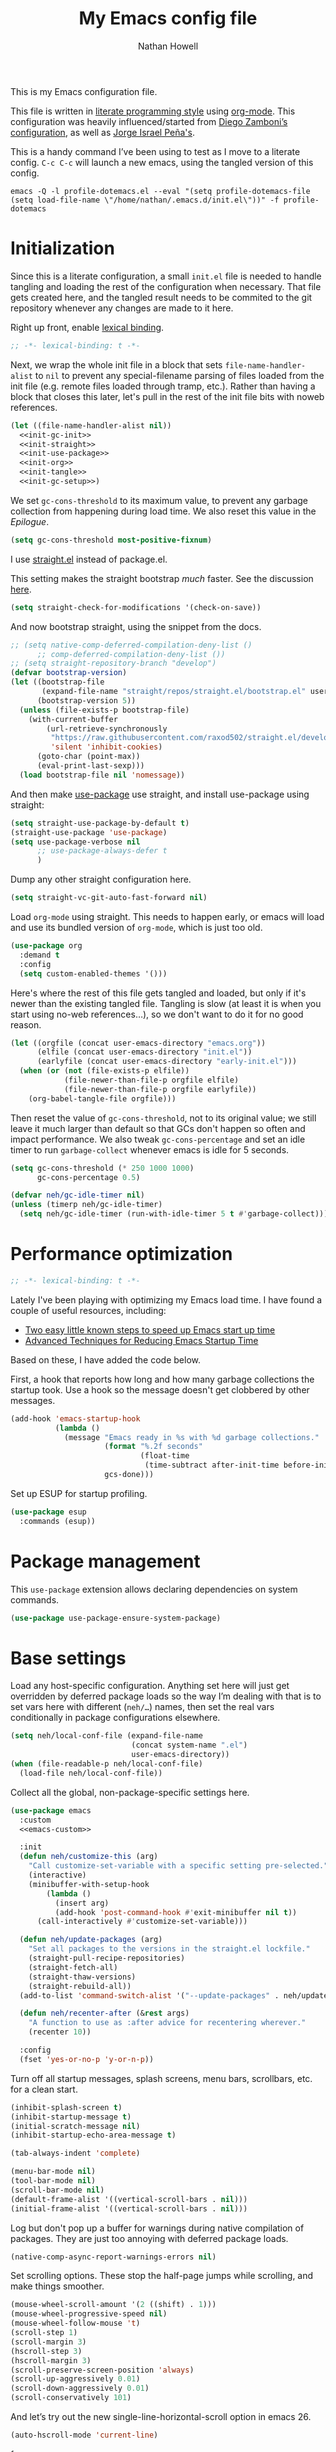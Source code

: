 #+property: header-args:emacs-lisp :tangle (concat user-emacs-directory "init.el")
#+property: header-args :mkdirp yes :comments no :results silent
#+startup: showall inlineimages

#+title: My Emacs config file
#+author: Nathan Howell
#+email: nath@nhowell.net

This is my Emacs configuration file.

This file is written in [[http://www.howardism.org/Technical/Emacs/literate-programming-tutorial.html][literate programming style]] using [[https://orgmode.org/][org-mode]]. This configuration was heavily influenced/started from [[http://zzamboni.org/post/my-emacs-configuration-with-commentary/][Diego Zamboni’s configuration]], as well as [[https://github.com/blaenk/dots/tree/master/emacs/.emacs.d][Jorge Israel Peña's]].

This is a handy command I’ve been using to test as I move to a literate config. =C-c C-c= will launch a new emacs, using the tangled version of this config.
#+begin_src shell :tangle no :results silent
emacs -Q -l profile-dotemacs.el --eval "(setq profile-dotemacs-file (setq load-file-name \"/home/nathan/.emacs.d/init.el\"))" -f profile-dotemacs
#+end_src


* Initialization
:properties:
:header-args:emacs-lisp: :tangle (concat user-emacs-directory "early-init.el")
:end:

Since this is a literate configuration, a small =init.el= file is needed to handle tangling and loading the rest of the configuration when necessary. That file gets created here, and the tangled result needs to be commited to the git repository whenever any changes are made to it here.

Right up front, enable [[https://www.emacswiki.org/emacs/DynamicBindingVsLexicalBinding][lexical binding]].

#+begin_src emacs-lisp
;; -*- lexical-binding: t -*-
#+end_src

Next, we wrap the whole init file in a block that sets =file-name-handler-alist= to =nil= to prevent any special-filename parsing of files loaded from the init file (e.g. remote files loaded through tramp, etc.). Rather than having a block that closes this later, let's pull in the rest of the init file bits with noweb references.

#+begin_src emacs-lisp :noweb yes
(let ((file-name-handler-alist nil))
  <<init-gc-init>>
  <<init-straight>>
  <<init-use-package>>
  <<init-org>>
  <<init-tangle>>
  <<init-gc-setup>>)
#+end_src

We set =gc-cons-threshold= to its maximum value, to prevent any garbage collection from happening during load time. We also reset this value in the [[Epilogue][Epilogue]].

#+begin_src emacs-lisp :tangle no :noweb-ref init-gc-init
(setq gc-cons-threshold most-positive-fixnum)
#+end_src

I use [[https://github.com/raxod502/straight.el][straight.el]] instead of package.el.

This setting makes the straight bootstrap /much/ faster. See the discussion [[https://github.com/raxod502/straight.el/issues/304][here]].

#+begin_src emacs-lisp :tangle no :noweb-ref init-straight
(setq straight-check-for-modifications '(check-on-save))
#+end_src

And now bootstrap straight, using the snippet from the docs.

#+begin_src emacs-lisp :tangle no :noweb-ref init-straight
;; (setq native-comp-deferred-compilation-deny-list ()
      ;; comp-deferred-compilation-deny-list ())
;; (setq straight-repository-branch "develop")
(defvar bootstrap-version)
(let ((bootstrap-file
       (expand-file-name "straight/repos/straight.el/bootstrap.el" user-emacs-directory))
      (bootstrap-version 5))
  (unless (file-exists-p bootstrap-file)
    (with-current-buffer
        (url-retrieve-synchronously
         "https://raw.githubusercontent.com/raxod502/straight.el/develop/install.el"
         'silent 'inhibit-cookies)
      (goto-char (point-max))
      (eval-print-last-sexp)))
  (load bootstrap-file nil 'nomessage))
#+end_src

And then make [[https://github.com/jwiegley/use-package][use-package]] use straight, and install use-package using straight:

#+begin_src emacs-lisp :tangle no :noweb-ref init-use-package
(setq straight-use-package-by-default t)
(straight-use-package 'use-package)
(setq use-package-verbose nil
      ;; use-package-always-defer t
      )
#+end_src

Dump any other straight configuration here.

#+begin_src emacs-lisp :tangle no :noweb-ref init-straight
(setq straight-vc-git-auto-fast-forward nil)
#+end_src

Load =org-mode= using straight. This needs to happen early, or emacs will load and use its bundled version of =org-mode=, which is just too old.

#+begin_src emacs-lisp :tangle no :noweb-ref init-org
(use-package org
  :demand t
  :config
  (setq custom-enabled-themes '()))
#+end_src

Here's where the rest of this file gets tangled and loaded, but only if it's newer than the existing tangled file. Tangling is slow (at least it is when you start using no-web references...), so we don't want to do it for no good reason.

#+begin_src emacs-lisp :tangle no :noweb-ref init-tangle
(let ((orgfile (concat user-emacs-directory "emacs.org"))
      (elfile (concat user-emacs-directory "init.el"))
      (earlyfile (concat user-emacs-directory "early-init.el")))
  (when (or (not (file-exists-p elfile))
            (file-newer-than-file-p orgfile elfile)
            (file-newer-than-file-p orgfile earlyfile))
    (org-babel-tangle-file orgfile)))
#+end_src

Then reset the value of =gc-cons-threshold=, not to its original value; we still leave it much larger than default so that GCs don't happen so often and impact performance. We also tweak =gc-cons-percentage= and set an idle timer to run =garbage-collect= whenever emacs is idle for 5 seconds.

#+begin_src emacs-lisp :tangle no :noweb-ref init-gc-setup
(setq gc-cons-threshold (* 250 1000 1000)
      gc-cons-percentage 0.5)

(defvar neh/gc-idle-timer nil)
(unless (timerp neh/gc-idle-timer)
  (setq neh/gc-idle-timer (run-with-idle-timer 5 t #'garbage-collect)))
#+end_src

* Performance optimization

#+begin_src emacs-lisp
;; -*- lexical-binding: t -*-
#+end_src

Lately I've been playing with optimizing my Emacs load time. I have found a couple of useful resources, including:

- [[https://www.reddit.com/r/emacs/comments/3kqt6e/2_easy_little_known_steps_to_speed_up_emacs_start/][Two easy little known steps to speed up Emacs start up time]]
- [[https://blog.d46.us/advanced-emacs-startup/][Advanced Techniques for Reducing Emacs Startup Time]]

Based on these, I have added the code below.

First, a hook that reports how long and how many garbage collections the startup took. Use a hook so the message doesn't get clobbered by other messages.

#+begin_src emacs-lisp
(add-hook 'emacs-startup-hook
          (lambda ()
            (message "Emacs ready in %s with %d garbage collections."
                     (format "%.2f seconds"
                             (float-time
                              (time-subtract after-init-time before-init-time)))
                     gcs-done)))
#+end_src

Set up ESUP for startup profiling.

#+begin_src emacs-lisp
(use-package esup
  :commands (esup))
#+end_src

* Package management

This =use-package= extension allows declaring dependencies on system commands.

#+begin_src emacs-lisp
(use-package use-package-ensure-system-package)
#+end_src

* Base settings

Load any host-specific configuration. Anything set here will just get overridden by deferred package loads so the way I’m dealing with that is to set vars here with different (=neh/…=) names, then set the real vars conditionally in package configurations elsewhere.

#+begin_src emacs-lisp
(setq neh/local-conf-file (expand-file-name
                           (concat system-name ".el")
                           user-emacs-directory))
(when (file-readable-p neh/local-conf-file)
  (load-file neh/local-conf-file))
#+end_src

Collect all the global, non-package-specific settings here.

#+begin_src emacs-lisp :noweb yes
(use-package emacs
  :custom
  <<emacs-custom>>

  :init
  (defun neh/customize-this (arg)
    "Call customize-set-variable with a specific setting pre-selected."
    (interactive)
    (minibuffer-with-setup-hook
        (lambda ()
          (insert arg)
          (add-hook 'post-command-hook #'exit-minibuffer nil t))
      (call-interactively #'customize-set-variable)))

  (defun neh/update-packages (arg)
    "Set all packages to the versions in the straight.el lockfile."
    (straight-pull-recipe-repositories)
    (straight-fetch-all)
    (straight-thaw-versions)
    (straight-rebuild-all))
  (add-to-list 'command-switch-alist '("--update-packages" . neh/update-packages))

  (defun neh/recenter-after (&rest args)
    "A function to use as :after advice for recentering wherever."
    (recenter 10))

  :config
  (fset 'yes-or-no-p 'y-or-n-p))
#+end_src

Turn off all startup messages, splash screens, menu bars, scrollbars, etc. for a clean start.

#+begin_src emacs-lisp :tangle no :noweb-ref emacs-custom
(inhibit-splash-screen t)
(inhibit-startup-message t)
(initial-scratch-message nil)
(inhibit-startup-echo-area-message t)

(tab-always-indent 'complete)

(menu-bar-mode nil)
(tool-bar-mode nil)
(scroll-bar-mode nil)
(default-frame-alist '((vertical-scroll-bars . nil)))
(initial-frame-alist '((vertical-scroll-bars . nil)))
#+end_src

Log but don't pop up a buffer for warnings during native compilation of packages. They are just too annoying with deferred package loads.

#+begin_src emacs-lisp :tangle no :noweb-ref emacs-custom
(native-comp-async-report-warnings-errors nil)
#+end_src

Set scrolling options. These stop the half-page jumps while scrolling, and make things smoother.

#+begin_src emacs-lisp :tangle no :noweb-ref emacs-custom
(mouse-wheel-scroll-amount '(2 ((shift) . 1)))
(mouse-wheel-progressive-speed nil)
(mouse-wheel-follow-mouse 't)
(scroll-step 1)
(scroll-margin 3)
(hscroll-step 3)
(hscroll-margin 3)
(scroll-preserve-screen-position 'always)
(scroll-up-aggressively 0.01)
(scroll-down-aggressively 0.01)
(scroll-conservatively 101)
#+end_src

And let’s try out the new single-line-horizontal-scroll option in emacs 26.

#+begin_src emacs-lisp :tangle no :noweb-ref emacs-custom
(auto-hscroll-mode 'current-line)
#+end_src

from https://www.wisdomandwonder.com/programming/13521/automatically-open-read-only-files-in-view-mode
#+begin_src emacs-lisp :tangle no :noweb-ref emacs-custom
(view-read-only t)
#+end_src

Set the window titles. Nothing fancy, just the buffer name.

#+begin_src emacs-lisp
(setq frame-title-format "%b"
      icon-title-format "%b") ;; unfocused window title format
#+end_src

Running shell commands from emacs is handy, being able to use shell aliases makes it even better, so let's have emacs run commands in an interactive shell. "-ic" looks like it works for bash and fish, while zsh/oh-my-zsh needs "-csi".

#+begin_src emacs-lisp :tangle no :noweb-rep emacs-custom
(shell-command-switch "-ic")
#+end_src

Since I force there to be no file to store custom settings in, I get prompted for things like variables in ~.dir-locals.el~ files every time they are read (as emacs can't record my answers for the next time). So I whitelist the variables and values here that I don't want to be prompted for. I'm not sure this is the /right/ way to handle this, maybe I should have a custom file just for things like this and commit it to git so I can keep it controlled. The main reason I ditched the custom file was because it ended up having a bunch of forgotten settings hanging around affecting things, which having it in git would alleviate.

#+begin_src emacs-lisp :tangle no :noweb-ref emacs-custom
(safe-local-variable-values '((auto-revert-use-notify)
                              (auto-revert-check-vc-info . nil)
                              (epa-file-encrypt-to . "C113BA91EAF8B45B6B84BDCBB600587C4549248A")
                              (org-download-image-dir)))
#+end_src

I use the customization system in Emacs via ~:custom~ blocks in ~use-package~, and I don't want customized settings accumulating in a file where they can be forgotten about and trip me up later. This seems like a sane way to use the customization system to me, so we'll see.

#+begin_src emacs-lisp
(use-package cus-edit
  :straight nil
  :custom
  (custom-file null-device))
#+end_src

All UTF-8, all the time.

#+begin_src emacs-lisp
;; https://goyoambrosio.com/2018/06/Dealing-with-utf-8-in-Emacs/

(prefer-coding-system 'utf-8)
(set-default-coding-systems 'utf-8)
(set-terminal-coding-system 'utf-8)
(set-keyboard-coding-system 'utf-8)

(set-selection-coding-system 'utf-8)
(set-file-name-coding-system 'utf-8)
(set-clipboard-coding-system 'utf-8)
(set-buffer-file-coding-system 'utf-8)

;; Treat clipboard input as UTF-8 string first; compound text next, etc.
(setq x-select-request-type '(UTF8_STRING COMPOUND_TEXT TEXT STRING))
#+end_src

Don’t use tabs when indenting.

#+begin_src emacs-lisp :tangle no :noweb-ref emacs-custom
(indent-tabs-mode nil)
#+end_src

More options. I’m not sure where to put some things in this file yet. Here are some.

#+begin_src emacs-lisp :tangle no :noweb-ref emacs-custom
(sentence-end-double-space nil)
(ring-bell-function 'ignore)
(enable-recursive-minibuffers t)
(global-subword-mode t)
#+end_src

Don’t warn me when I do these potentially confusing narrowing operations.

#+begin_src emacs-lisp
(put 'narrow-to-region 'disabled nil)
(put 'narrow-to-page 'disabled nil)
(put 'list-timers 'disabled nil)
#+end_src

Set some backup file options.

#+begin_src emacs-lisp :tangle no :noweb-ref emacs-custom
(make-backup-files nil)
(delete-old-versions t)
(backup-directory-alist `((".*" . ,temporary-file-directory)))
(auto-save-file-name-transforms `((".*" ,temporary-file-directory t)))
#+end_src

I’m testing out [[https://github.com/swaywm/sway][sway]] as my window manager, and apparently ~$SSH_AUTH_SOCK~ doesn’t get set (maybe just for xwayland apps?). So we workaround. I already set a fixed link to the real socket for tmux usage, I can reuse it for this.

#+begin_src emacs-lisp
(when (string= (getenv "SSH_AUTH_SOCK") nil)
  (setenv "SSH_AUTH_SOCK" (format "/tmp/ssh-agent-%s-tmux" (getenv "USER"))))
#+end_src

Some text fill options.

#+begin_src emacs-lisp :tangle no :noweb-ref emacs-custom
(fill-column 100)
(default-frame-alist '((width  . 100)))
(comment-auto-fill-only-comments t)
#+end_src

Set standard emacs completion to ignore case for files and buffers.

#+begin_src emacs-lisp :tangle no :noweb-ref emacs-custom
(completion-ignore-case t)
(read-buffer-completion-ignore-case t)
(read-file-name-completion-ignore-case t)
#+end_src

I view man pages in emacs sometimes, and want a fixed width for them.

#+begin_src emacs-lisp
(use-package man
  :straight nil
  :custom
  (Man-width fill-column)
  (Man-notify-method 'newframe))

(use-package woman
  :straight nil
  :custom
  (woman-fill-column fill-column))
#+end_src

#+begin_src emacs-lisp :tangle no :noweb-ref emacs-custom
(line-spacing 0.1)
#+end_src

How to make display buffer names.

#+begin_src emacs-lisp :tangle no :noweb-ref emacs-custom
(uniquify-buffer-name-style 'forward)
#+end_src

Some git/vc options.

#+begin_src emacs-lisp :tangle no :noweb-ref emacs-custom
(auto-revert-check-vc-info t)
(vc-follow-symlinks t)
#+end_src

When pasting (yanking) into emacs, paste at the point, not where I click (I like to paste with the middle mouse button, xorg-style).

#+begin_src emacs-lisp :tangle no :noweb-ref emacs-custom
(mouse-yank-at-point t)
#+end_src

#+begin_src emacs-lisp
(use-package xref
  :straight nil
  :custom
  (xref-show-definitions-function #'xref-show-definitions-completing-read)
  (xref-search-program 'ripgrep))
#+end_src

* Keybindings

[[https://github.com/noctuid/general.el][General.el]] handles keybinding management.

#+begin_src emacs-lisp
(use-package general
  :demand t

  :config
  ;; from https://tech.toryanderson.com/2021/09/20/swapping-chords-in-dvorak-or-why-does-emacs-keyboard-translate-fail-with-wrong-type-argument-characterp-134217845/
  (keyboard-translate ?\C-u ?\C-x)
  (keyboard-translate ?\C-x ?\C-u)
  (define-key key-translation-map (kbd "M-x") (kbd "M-u"))
  (define-key key-translation-map (kbd "M-u") (kbd "M-x"))

  (general-create-definer
    neh/leader-keys
    :keymaps 'override
    :states '(emacs normal visual motion insert)
    :non-normal-prefix "C-SPC"
    :prefix "SPC")

  (general-override-mode)

  (general-define-key
   :keymaps 'override
   :states '(emacs normal insert)
   "C-M-t" 'scroll-other-window
   "C-M-n" 'scroll-other-window-down

   "<C-mouse-5>" '(lambda () (interactive) (neh/adjust-text-height -5))
   "<C-mouse-4>" '(lambda () (interactive) (neh/adjust-text-height 5)))

  (neh/leader-keys
    "<SPC>" #'save-buffer

    "e" #'execute-extended-command
    "Q" #'bury-buffer

    "y" #'clipboard-yank
    )

  (neh/leader-keys
    :infix "c"
    "c" #'comment-or-uncomment-region-or-line
    "q" #'quick-calc)

  (neh/leader-keys
    :infix "f"
    "a" #'auto-fill-mode
    "i" #'indent-region
    "p" #'fill-paragraph
    "r" #'fill-region
    "t" #'toggle-truncate-lines
    "f" '(lambda () (interactive) (set-frame-width nil fill-column)))

  (neh/leader-keys
    :infix "h"
    "m" #'describe-mode)

  (neh/leader-keys
    :infix "n"
    "d" #'narrow-to-defun
    "p" #'narrow-to-page
    "r" #'narrow-to-region
    "w" #'widen)

  (neh/leader-keys
    :infix "x"
    "b" #'eval-buffer
    "e" #'eval-expression
    "r" #'eval-region
    "s" #'eval-last-sexp)
  )
#+end_src

Key chords are interesting, and I’m not sure I’ll keep them yet. Doing vim-style bindings with leaders is maybe just as good?

#+begin_src emacs-lisp
(use-package key-chord
  :demand t)

(use-package use-package-chords
  :after key-chord
  :demand t
  :config
  (key-chord-mode 1))
#+end_src

* Base2

Not sure where to put everything yet, so this section is a grab bag of stuff that needs package management (straight) to be in place.

#+begin_src emacs-lisp
(use-package color
  :demand t
  :config
  (defun neh/dark-p ()
    (let ((bg (face-background 'default)))
      (if (>= (color-distance "black" bg)
              (color-distance "white" bg))
          nil
        t))))

(use-package bookmark
  :demand t
  :straight nil
  :custom
  (bookmark-fontify nil))

(use-package saveplace
  :demand t
  :config
  (save-place-mode t))

(use-package recentf
  :straight nil
  :custom
  (recentf-max-saved-items 100)
  :config
  (recentf-mode t))

(use-package savehist
  :straight nil
  :demand t
  :custom
  (savehist-additional-variables '(evil-jumps-history
                                   projectile-project-command-history
                                   command-history
                                   ))
  (savehist-autosave-interval 90)
  ;; :config
  ;; (savehist-mode 1)
  )

(use-package eldoc
  :straight nil
  :custom
  (eldoc-echo-area-use-multiline-p nil))

(use-package undo-fu
  :after (evil)
  :defer 0.5
  :custom
  (evil-undo-system 'undo-fu))

(use-package undo-fu-session
  :hook (after-init . global-undo-fu-session-mode)
  :custom
  (undo-fu-session-incompatible-files '("/COMMIT_EDITMSG\\'" "/git-rebase-todo\\'")))

(use-package paren
  :custom
  (show-paren-delay 0)
  (show-paren-style 'parenthesis)
  :config
  (show-paren-mode 1))

(use-package whitespace
  :commands (whitespace-mode)
  :general
  (neh/leader-keys
    "vw" #'whitespace-mode)
  :custom
  (whitespace-line-column 80)
  (whitespace-style '(face trailing tabs lines-tail)))

(use-package ws-butler
  :hook (prog-mode . ws-butler-mode))

(use-package apropos
  :straight nil)

(use-package helpful
  :after (apropos)
  :custom
  (helpful-max-buffers 5)
  :general
  (neh/leader-keys
    "h." #'helpful-at-point
    "hf" #'helpful-callable
    "hk" #'helpful-key
    "ho" #'helpful-symbol
    "hv" #'helpful-variable)
  (:keymaps 'embark-symbol-map
   "h" #'helpful-symbol)
  :init
  ;; https://github.com/Wilfred/elisp-refs/issues/35
  (when (>= emacs-major-version 29)
    (defvar read-symbol-positions-list nil))
  :config
  ;; from https://github.com/Wilfred/helpful/issues/25
  ;; makes apropos lookups use helpful functions
  (let ((do-function (lambda (button)
                       (helpful-function (button-get button 'apropos-symbol))))
        (do-variable (lambda (button)
                       (helpful-variable (button-get button 'apropos-symbol)))))
    ;; :supertype only takes effect statically, at the time of
    ;; definition, so we can in fact redefine a button with itself
    ;; as its supertype
    (define-button-type 'apropos-function :supertype 'apropos-function 'action do-function)
    (define-button-type 'apropos-macro :supertype 'apropos-macro 'action do-function)
    (define-button-type 'apropos-command :supertype 'apropos-command 'action do-function)
    (define-button-type 'apropos-variable :supertype 'apropos-variable 'action do-variable)
    (define-button-type 'apropos-user-option :supertype 'apropos-user-option 'action do-variable)))

(use-package autorevert
  :demand t
  :straight nil
  :hook
  (org-mode . auto-revert-mode)
  :custom
  (global-auto-revert-non-file-buffers t)
  :config
  (global-auto-revert-mode 1))
#+end_src

Make sure my local bin dir is in emacs =$PATH=, and keep it updated.

#+begin_src emacs-lisp
(use-package exec-path-from-shell
  :hook (after-init . exec-path-from-shell-initialize)
  :custom
  (exec-path-from-shell-arguments '("-l")))
#+end_src

#+begin_src emacs-lisp :lexical no
(use-package isearch
  :straight nil
  :custom
  (search-whitespace-regexp ".*?")
  (isearch-lazy-count t))
#+end_src

#+begin_src emacs-lisp
(use-package finder
  :straight nil
  :after general
  :general
  (neh/leader-keys
    "hC" #'finder-commentary))
#+end_src

* Text mode

General settings when in text editing modes.

#+begin_src emacs-lisp
(use-package simple
  :straight nil
  :hook ((text-mode prog-mode) . visual-line-mode)
  :general
  (neh/leader-keys
    "fv" #'visual-line-mode))

(use-package visual-fill-column
  :hook (visual-line-mode . visual-fill-column-mode)
  :general
  (neh/leader-keys
    "fc" #'visual-fill-column-mode)

  :custom
  (split-window-preferred-function #'visual-fill-column-split-window-sensibly)

  :config
  (advice-add 'text-scale-adjust :after
              #'visual-fill-column-adjust))
#+end_src

I’ll put olivetti mode here since I think it’s mainly a text mode thing rather than for programming, but who knows.

#+begin_src emacs-lisp
(use-package olivetti
  :commands (olivetti-mode)
  :custom
  (olivetti-body-width fill-column))
#+end_src

And let’s try out writeroom mode.

#+begin_src emacs-lisp
(use-package writeroom-mode
  :commands (writeroom-mode
             global-writeroom-mode)
  :custom
  (writeroom-width fill-column)
  (writeroom-extra-line-spacing 0)
  (writeroom-border-width 40)
  :config
  (add-to-list 'writeroom-global-effects 'writeroom-set-internal-border-width))
#+end_src

* Pretty it up

Emacs colour themes apparently just load on top of each other, so here’s an advice to disable the current theme before loading a new one, thanks to [[https://www.reddit.com/r/emacs/comments/8v9lgu/emacs_theme_configuration_is_very_confusing/][this thread]].

#+begin_src emacs-lisp
(define-advice load-theme (:before (&rest _args) theme-dont-propagate)
  "Discard all themes before loading new."
  (mapc #'disable-theme custom-enabled-themes))
#+end_src

#+begin_src emacs-lisp
(use-package modus-themes
  :custom
  (modus-themes-org-blocks 'gray-background)
  (modus-themes-diffs 'desaturated)
  (modus-themes-bold-constructs t)
  (modus-themes-slanted-constructs t))

(use-package gruvbox-theme
  :custom-face
  (org-block-begin-line ((t (:inherit fixed-pitch
                             :slant italic))))
  (org-block-end-line ((t (:inherit fixed-pitch
                           :slant italic)))))

(use-package poet-theme)

(defun neh/set-dark-mode ()
  "Load dark theme."
  (interactive)
  (setq neh/dark-mode t)
  (load-theme neh/dark-theme t))

(defun neh/set-light-mode ()
  "Load light theme."
  (interactive)
  (setq neh/dark-mode nil)
  (load-theme neh/light-theme t))

(defun neh/toggle-dark-mode ()
  "Toggle dark/light theme."
  (interactive)
  (if (neh/dark-p)
      (neh/set-light-mode)
    (neh/set-dark-mode)))

(defun neh/setthemeset (sym value)
  (cond ((equal value "gruvbox")
         (setq neh/dark-theme 'gruvbox-dark-hard
               neh/light-theme 'gruvbox-light-hard))
        ((equal value "modus")
         (setq neh/dark-theme 'modus-vivendi
               neh/light-theme 'modus-operandi))
        ((equal value "mix")
         (setq neh/dark-theme 'gruvbox-dark-hard
               neh/light-theme 'modus-operandi)))
  (if (neh/dark-p)
      (neh/set-dark-mode)
    (neh/set-light-mode)))

(defcustom neh/themeset "mix"
  "Indicates which set of themes (dark and light) to use."
  :type '(choice
          (const "gruvbox")
          (const "modus")
          (const "mix"))
  :set 'neh/setthemeset
  :initialize 'custom-initialize-set)

(customize-set-variable 'neh/themeset "mix")
#+end_src

#+begin_src emacs-lisp
;; thanks to https://www.reddit.com/r/emacs/comments/o49v2w/automatically_switch_emacs_theme_when_changing

(defun call-process-string (program &rest args)
  "Call process`PROGRAM' with `ARGS' and return the output as string."
  (with-temp-buffer
    (apply #'call-process program nil t nil args)
    (buffer-string)))

(use-package dbus
  :straight nil
  :config
  (defun set-theme-from-gtk ()
    "Set theme by checking whether GTK theme is dark."
    (let ((gtk-theme (downcase
                      (call-process-string "gsettings"
                                           "get"
                                           "org.gnome.desktop.interface"
                                           "gtk-theme"))))
      (if (or (string-match-p "dark"  gtk-theme)
              (string-match-p "black" gtk-theme))
          (neh/set-dark-mode)
        (neh/set-light-mode))))

  (defun gtk-theme-changed (path _ _)
    "DBus handler to detect when the GTK theme has changed."
    (when (string-equal path "/org/gnome/desktop/interface/gtk-theme")
      (set-theme-from-gtk)))

  (dbus-register-signal
   :session
   "ca.desrt.dconf"
   "/ca/desrt/dconf/Writer/user"
   "ca.desrt.dconf.Writer"
   "Notify"
   #'gtk-theme-changed)

  (set-theme-from-gtk))
#+end_src

But I like some things to be set no matter the theme. For example, I always like italic code comments. And the brutalist theme has a smaller modeline font size that I don’t like. So I set up a hook/advice method of keeping these things “fixed”. I found the idea in [[https://www.reddit.com/r/emacs/comments/4v7tcj/does_emacs_have_a_hook_for_when_the_theme_changes/][this helpful reddit thread]] while looking for what I thought /must/ have a /good/ solution.

#+begin_src emacs-lisp
(defvar after-load-theme-hook nil
  "Hook run after a color theme is loaded using `load-theme'.")
(defadvice load-theme (after run-after-load-theme-hook activate)
  "Run `after-load-theme-hook'."
  (run-hooks 'after-load-theme-hook))

(add-hook 'after-load-theme-hook #'neh/theme-tweaks)
(if (daemonp)
    (add-hook 'server-after-make-frame-hook #'neh/theme-tweaks)
  (add-hook 'after-init-hook #'neh/theme-tweaks))
#+end_src

Handy functions to calculate the DPI of the display that current frame is on. Bits and pieces of this came from various places, but especially [[https://www.reddit.com/r/emacs/comments/a01fs1/dispwatch_watch_the_current_display_for_changes/][this reddit thread]], which led me to [[https://emacs.stackexchange.com/questions/28390/quickly-adjusting-text-to-dpi-changes/44930#44930][this useful StackExchange question]].

#+begin_src emacs-lisp
(defun frame-monitor-mm ()
  "Return the size of the current monitor in mm."
  (alist-get 'mm-size (frame-monitor-attributes)))

(defun frame-monitor-pixels ()
  "Return the geometry of the current monitor in pixels."
  (alist-get 'geometry (frame-monitor-attributes)))

(defun monitor-dpi ()
  "Return the DPI of the current monitor."
  (let* ((mm (frame-monitor-mm))
         (mm-width (car mm))
         (pixels (frame-monitor-pixels))
         (pixel-width (nth 2 pixels)))
    (/ pixel-width (/ mm-width 25.4))))
#+end_src

Change global text sizes with this function. This is the function I bind to a key or use in a hydra to change text sizes. It just changes =neh/current-text-size=, then calls my theme-tweak function below to make the changes. It also calls =visual-fill-column-adjust= so that everything ends up the right size.

#+begin_src emacs-lisp
(defun neh/adjust-text-height (adjustment)
  "Adjust text size up or down by ADJUSTMENT."
  (interactive)

  (if (= adjustment 0)
      (setq neh/current-text-size neh/default-text-size)
    (setq neh/current-text-size (+ neh/current-text-size adjustment)))
  (neh/theme-tweaks)
  (visual-fill-column-adjust))
#+end_src

And here’s the function where I collect my tweaks to the theme and set up fonts.

#+begin_src emacs-lisp
(defun neh/theme-tweaks ()
  "Apply my catchall set of mostly appearance tweaks."
  (interactive)

  (unless savehist-loaded
    (savehist-mode 1))

  ;; Workaround so I can use S-SPC as a binding
  ;; https://www.reddit.com/r/emacs/comments/osscfd/pgtk_emacswaylandgnome_no_shiftspace/
  ;; https://lists.gnu.org/archive/html/bug-gnu-emacs/2021-07/msg00071.html
  (when (fboundp 'pgtk-use-im-context)
    (pgtk-use-im-context nil))

  ;; Set the default text size based on the monitor DPI
  (let* ((dpi (monitor-dpi))
         (size (cond ((< dpi 110) 128)
                     ((< dpi 160) 144))))
    (setq neh/default-text-size size))

  (when (not (boundp 'neh/current-text-size))
    (setq neh/current-text-size neh/default-text-size))

  (let* ((variable-tuple (cond
                          ((x-list-fonts "Iosevka Etoile")
                           `(:font "Iosevka Etoile"
                             :height ,(round (* neh/current-text-size 1.04))))
                          ((x-list-fonts "ETBembo")
                           `(:font "ETBembo"
                             :height ,(round (* neh/current-text-size 1.23))))
                          ((x-list-fonts "Inter")
                           `(:font "Inter"
                             :height ,(round (* neh/current-text-size 1.01))))
                          ((x-list-fonts "Noto Sans")
                           `(:font "Noto Sans"
                             :height ,(round (* neh/current-text-size 1.01))))
                          ((x-list-fonts "DejaVu Sans")
                           `(:font "DejaVu Sans"
                             :height ,(round (* neh/current-text-size 0.945))))
                          ((x-family-fonts "Sans Serif")
                           `(:family "Sans Serif"))
                          (nil (warn "Cannot find a variable width font."))))
         (fixed-tuple (cond
                       ((x-list-fonts "Iosevka Curly Slab")
                        `(:font "Iosevka Curly Slab"
                          :height ,(round (* neh/current-text-size 1.04))))
                       ((x-list-fonts "Iosevka Slab")
                        `(:font "Iosevka Slab"
                          :height ,(round (* neh/current-text-size 1.04))))
                       ((x-list-fonts "Iosevka")
                        `(:font "Iosevka"
                          :height ,(round (* neh/current-text-size 1.04))))
                       ((x-family-fonts "Monospace")
                        '(:family "Monospace"))
                       (nil (warn "Cannot find a fixed width font.")))))

    (custom-theme-set-faces
     'user
     `(default ((t (,@fixed-tuple))))
     `(fixed-pitch ((t (,@fixed-tuple))))
     `(variable-pitch ((t (,@variable-tuple))))))

  (set-face-italic 'font-lock-comment-face t)

  (set-face-foreground 'org-hide (face-background 'default))

  ;; (set-face-attribute 'mode-line nil :height 1.0)
  ;; (set-face-attribute 'mode-line-inactive nil :height 1.0)

  (save-current-buffer
    (mapc (lambda (b)
            (set-buffer b)
            (when (equal major-mode 'org-mode)
              (font-lock-fontify-buffer)))
          (buffer-list)))

  (set-scroll-bar-mode nil)
  )
#+end_src

* Modeline

#+begin_src emacs-lisp
(use-package doom-modeline
  :hook ((after-init . doom-modeline-mode)
         (after-change-major-mode . doom-modeline-conditional-buffer-encoding))

  :custom-face
  (doom-modeline-evil-emacs-state
   ((t (:background "DarkMagenta" :foreground "#ffd700"))))
  (doom-modeline-evil-insert-state
   ((t (:background "#ffd700" :foreground "#000000"))))
  (doom-modeline-evil-motion-state
   ((t (:background "SteelBlue" :foreground "#ffffff"))))
  (doom-modeline-evil-normal-state
   ((t (:background "ForestGreen" :foreground "#ffffff"))))
  (doom-modeline-evil-operator-state
   ((t (:background "SteelBlue" :foreground "#ffffff"))))
  (doom-modeline-evil-visual-state
   ((t (:background "#fe8019" :foreground "#000000"))))
  (doom-modeline-evil-replace-state
   ((t (:background "red4" :foreground "#ffffff"))))

  :custom
  (doom-modeline-height 34)
  (doom-modeline-bar-width 1)
  (doom-modeline-buffer-file-name-style 'truncate-except-project)
  (column-number-mode t)

  :init
  (defun doom-modeline-conditional-buffer-encoding ()
    "We expect the encoding to be LF UTF-8, so only show the modeline when this is not the case"
    (setq-local doom-modeline-buffer-encoding
                (unless (or (eq buffer-file-coding-system 'utf-8-unix)
                            (eq buffer-file-coding-system 'utf-8)))))

  :config
  (setq-default doom-modeline-column-zero-based nil))
#+end_src

* Eeeeevil

I come from vim, so evil is a necessity.

#+begin_src emacs-lisp :noweb yes
(use-package evil
  :demand t
  :after general

  :custom
  (evil-move-cursor-back t)
  (evil-vsplit-window-right t)

  :init
  (setq evil-want-integration t
        evil-want-keybinding nil
        evil-want-minibuffer t
        evil-respect-visual-line-mode nil)

  :general
  <<evil-general>>

  :config
  (evil-mode 1)
  <<evil-config>>

  (use-package evil-surround
    :config
    (global-evil-surround-mode t))

  (use-package evil-indent-plus
    :config
    (evil-indent-plus-default-bindings))

  (use-package evil-textobj-line)
  (use-package evil-textobj-syntax)
  (use-package evil-ex-fasd))
#+end_src

I'm one of those strange people that not only uses a dvorak keyboard layout and vim-style navigation, but also moves =hjkl= to =htns=, because I like the physical location. In practice, I don't have to adjust /that/ many other keys for this to work. Here I set up the basic navigation keys and make related adjustments.

#+begin_src emacs-lisp :noweb-ref evil-general :tangle no
(general-define-key
 :states '(normal visual)
 "h" 'evil-backward-char
 "t" 'evil-next-visual-line
 "n" 'evil-previous-visual-line
 "s" 'evil-forward-char

 "l" 'evil-search-next
 "L" 'evil-search-previous
 "S" 'evil-window-bottom

 "N" 'evil-narrow-indirect)
#+end_src

I like using =control+direction= for window navigation. Yes, I'm unbinding =C-h=. I put help functions elsewhere.

#+begin_src emacs-lisp :noweb-ref evil-general :tangle no
(general-define-key
 :keymaps 'override
 :states '(normal emacs)
 "C-h" nil
 "C-t" nil
 "C-n" nil
 "C-s" nil
 "C-e" nil

 "C-h" 'evil-window-left
 "C-t" 'evil-window-down
 "C-n" 'evil-window-up
 "C-s" 'evil-window-right)
#+end_src

And here are just general evil-related bindings.

#+begin_src emacs-lisp :noweb-ref evil-general :tangle no
(neh/leader-keys
  "q" #'kill-current-buffer)
#+end_src

Put some whitespace around the evil state modeline labels just so they look better.

#+begin_src emacs-lisp :noweb-ref evil-config :tangle no
(setq evil-normal-state-tag   (propertize " N ")
      evil-emacs-state-tag    (propertize " E ")
      evil-insert-state-tag   (propertize " I ")
      evil-replace-state-tag  (propertize " R ")
      evil-motion-state-tag   (propertize " M ")
      evil-visual-state-tag   (propertize " V ")
      evil-operator-state-tag (propertize " O "))
#+end_src

So many searches leave the cursor at the bottom of the window, and I want to see more context. So this recenters the cursor when jumping to a search result. I've been using swiper a lot more though, so I'm not sure how much I care about this any more (at least in this context).

#+begin_src emacs-lisp :noweb-ref evil-config :tangle no
;; (general-add-advice (list #'evil-search-next
;;                           #'evil-search-previous)
;;                     :after #'recenter)
#+end_src

This defines an evil operator I can use to highlight some text and quickly get an indirect buffer narrowed to that text.

#+begin_src emacs-lisp :noweb-ref evil-config :tangle no
(evil-define-operator evil-narrow-indirect (beg end type)
  "Indirectly narrow the region from BEG to END."
  (interactive "<R>")
  (evil-normal-state)
  (narrow-to-region-indirect beg end))
#+end_src

Evil-collection helps with setting up evil-friendly bindings all over the place, including the handy key translation feature I use here for my crazy =hjkl =-> =htns= ways.

#+begin_src emacs-lisp
(use-package evil-collection
  :after evil

  :custom
  (evil-collection-outline-bind-tab-p nil)
  (evil-collection-setup-minibuffer t)

  :init
  (defun neh/evil-key-translations (_mode mode-keymaps &rest _rest)
    (evil-collection-translate-key 'normal mode-keymaps
      "t" "j"
      "n" "k"
      "s" "l"))

  :config
  (evil-collection-init)
  (add-hook 'evil-collection-setup-hook  #'neh/evil-key-translations))
#+end_src

#+begin_src emacs-lisp
(use-package evil-owl
  :commands (evil-owl-mode)
  :custom
  (evil-owl-extra-posframe-args '(:internal-border-width 2
                                  :internal-border-color "grey"))
  (evil-owl-idle-delay 0.5))
#+end_src

* Navigation?

I used ivy and friends for a quite a while here, mostly because helm didn't really make sense to me when I started using emacs, and ivy did. So I quickly got a configuration together that worked for me, and enjoyed using ivy, swiper, counsel etc. but I never really put a lot of effort into understanding what I had. Occasionally I would rework some part of it, but I mostly left it alone.

I was interested when the "new tools" like vertico, and orderless, and then consult, marginalia, and embark started showing up and looked like a nice composable, understandable set of functionality I could assemble the way I wanted to. So that's what I have here now.

** Vertico

Let's start with vertico, as it's the interface to most of the rest here. I tried icomplete-vertical for a few days first, and then tried selectrum, and now vertico.

#+begin_src emacs-lisp
(use-package vertico
  :straight (:files (:defaults "extensions/*"))

  :init
  (vertico-mode t)
  (vertico-mouse-mode t)

  :custom
  (vertico-count 20)

  :general
  (:keymaps 'vertico-map
   :states '(insert normal)
   "C-t" #'vertico-next
   "C-n" #'vertico-previous
   "C-S-t" #'vertico-next-group
   "C-S-n" #'vertico-previous-group
   "<backtab>" #'vertico-insert
   )
  )

(use-package vertico-directory
  :after vertico
  :straight nil

  ;; Tidy shadowed file names
  :hook (rfn-eshadow-update-overlay . vertico-directory-tidy)

  :general
  (:keymaps 'vertico-map
   "TAB" #'neh/file-or-not
   "RET" #'vertico-directory-enter
   "DEL" #'vertico-directory-delete-char
   "M-DEL" #'vertico-directory-delete-word)

  :init
  (defun neh/file-or-not ()
    (interactive)
    (when (vertico-directory--completing-file-p)
      (minibuffer-complete))
    (vertico-insert))
  )

(use-package vertico-multiform
  :after vertico
  :straight nil
  :init
  (vertico-multiform-mode t)
  (setq vertico-multiform-categories
        '((file
           buffer
           (vertico-buffer-display-action . (display-buffer-same-window)))
          (t reverse)))
  (setq vertico-multiform-commands
        '(
          ;; (consult-ripgrep
           ;; buffer
           ;; (vertico-buffer-display-action . (display-buffer-same-window))
           ;; )
          ))
  )

(use-package vertico-repeat
  :after vertico
  :straight nil
  :hook (minibuffer-setup . vertico-repeat-save)
  ;; needs a keybinding
  )

(use-package vertico-reverse
  :after vertico
  :straight nil
  :general
  (:keymaps 'vertico-reverse-map
   :states '(insert normal)
   "C-n" #'vertico-next
   "C-t" #'vertico-previous
   "C-S-n" #'vertico-next-group
   "C-S-t" #'vertico-previous-group
   ))
#+end_src

** Orderless

Faster narrowing of a list of candidates matters, and orderless is a nice straightforward way to get it.

#+begin_src emacs-lisp
(use-package orderless
  :demand t

  :init
  (defun literal-if-equals (pattern _index _total)
    (when (string-suffix-p "=" pattern)
      `(orderless-literal . ,(substring pattern 0 -1))))

  (defun flex-if-star (pattern _index _total)
    (when (string-prefix-p "*" pattern)
      `(orderless-flex . ,(substring pattern 1))))

  (defun regex-if-twiddle (pattern _index _total)
    (when (string-prefix-p "~" pattern)
      `(orderless-regexp . ,(substring pattern 1))))

  (defun first-initialism (pattern index _total)
    (if (= index 0) 'orderless-initialism))

  (defun without-if-bang (pattern _index _total)
    (when (string-prefix-p "!" pattern)
      `(orderless-without-literal . ,(substring pattern 1))))

  :custom
  (completion-styles '(substring orderless))
  (completion-category-defaults nil)
  (completion-category-overrides '((file (styles substring partial-completion))))
  (orderless-matching-styles '(orderless-regexp))
  (orderless-style-dispatchers '(;;first-initialism
                                 literal-if-equals
                                 flex-if-star
                                 regex-if-twiddle
                                 without-if-bang)))
#+end_src

** Marginalia

There's plenty of useful extra information that can be attached to each candidate in a list, and marginalia does a great job with it.

#+begin_src emacs-lisp
(use-package marginalia
  :custom
  (marginalia-annotators '(marginalia-annotators-heavy marginalia-annotators-light nil))
  :init
  (marginalia-mode t))
#+end_src

** Embark

One of the really nice bits here is embark. I haven't really exploited it yet, but it's a great way to launch different actions on candidates in vertico, or pretty much anywhere in emacs.

#+begin_src emacs-lisp
(use-package embark
  :demand t

  :custom
  (prefix-help-command #'embark-prefix-help-command)
  (embark-cycle-key (kbd "M-SPC"))
  (embark-indicator 'embark-mixed-indicator)
  (embark-mixed-indicator-delay 0.8)

  :general
  ("M-SPC" #'embark-act)
  (:keymaps 'embark-file-map
   "s" #'neh/consult-ripgrep-from-dir
   "F" #'find-file-other-frame
   "x" #'neh/dired-open)
  (:keymaps 'embark-symbol-map
   "g" #'consult-ripgrep)
  (:keymaps 'embark-url-map
   "." #'hydra-browse/body)
  (:keymaps 'embark-buffer-map
   "F" #'switch-to-buffer-other-frame)

  :init
  ;; stolen from https://github.com/oantolin/embark/issues/252
  ;; and an assist from https://github.com/oantolin/embark/issues/42
  (defun neh/consult-ripgrep-from-dir (file)
    "Jump into consult-ripgrep from embark."
    (interactive "fRipgrep from dir:")
    (consult-ripgrep (file-name-directory file)))

  :config
  ;; from https://github.com/oantolin/embark/issues/250#issuecomment-866244100
  (defvar neh/embark-org-link-type-alist nil
    "An (LINK-TYPE . ACTION-TYPE) alist to determine which link types has its own embark actions.

See `my/embark-target-org-link'.

LINK-TYPE is a string of the part before the colon in an org link.
ACTION-TYPE is a symbol and should be a key in embark-keymap-alist.")

  (defun embark-target-org-link ()
    (when-let ((context (org-element-context)))
      (when (eq (car context) 'link)
        (let ((type (plist-get (cl-second context) :type))
              (path (plist-get (cl-second context) :path))
              (url (plist-get (cl-second context) :raw-link))
              (begin (plist-get (cl-second context) :begin))
              (end (plist-get (cl-second context) :end)))
          (if-let ((matched-type (alist-get type neh/embark-org-link-type-alist
                                            nil
                                            nil
                                            #'string=)))
              (cons matched-type path)
            `(url ,url ,begin . ,end))))))
  (add-to-list 'embark-target-finders #'embark-target-org-link)

  (defun embark-target-org-timestamp ()
    "Target the org timestamp at point."
    (when (org-at-timestamp-p 'inactive)
      (let ((tsprops (cl-second (org-element-context))))
        `(org-timestamp
          ,(plist-get tsprops :raw-value)
          ,(plist-get tsprops :begin) . ,(plist-get tsprops :end)))))
  (add-to-list 'embark-target-finders #'embark-target-org-timestamp)

  (embark-define-keymap embark-org-timestamp-map
    "Actions for org mode timestamps."
    :parent embark-general-map
    ("T" org-toggle-timestamp-type))
  (add-to-list 'embark-keymap-alist '(org-timestamp . embark-org-timestamp-map))

  (defun embark-target-org-heading ()
    "Target the heading at point."
    (when (org-at-heading-p)
      `(heading
        ,(org-get-heading)
        ,(line-beginning-position) . ,(line-end-position))))
  (add-to-list 'embark-target-finders #'embark-target-org-heading)

  (embark-define-keymap embark-heading-map
    "Actions for org mode headings."
    :parent embark-general-map
    ("I" org-id-get-create)
    ("l" org-store-link))
  (add-to-list 'embark-keymap-alist '(heading . embark-heading-map))
  )
#+end_src

** Consult

Consult takes over for a lot of what counsel did, as well as swiper.

#+begin_src emacs-lisp
(use-package consult
  :init
  (fset 'multi-occur #'consult-multi-occur)

  (defun neh/roam-rg ()
    "Search org-roam notes with ripgrep."
    (interactive)
    (if (boundp 'org-roam-directory)
        (let ((initial (if (use-region-p)
                           (buffer-substring-no-properties (region-beginning) (region-end))
                         nil)))
          (consult-ripgrep org-roam-directory initial))
      (message "Org-roam notes are not available.")))

  (defun neh/consult-buffer-dwim ()
    "Narrow consult-buffer to current project if there is one."
    (when (eq this-command #'consult-buffer)
      (when (projectile-project-p)
        (setq unread-command-events (append unread-command-events (list ?p 32))))))
  (add-hook 'minibuffer-setup-hook #'neh/consult-buffer-dwim)

  (defun consult-line-thing-at-point ()
    "Start consult-line with thing-at-point as initial input."
    (interactive)
    (let ((initial (if (use-region-p)
                       (progn (buffer-substring-no-properties (region-beginning) (region-end))
                              (deactivate-mark))
                     (thing-at-point 'symbol))))
      (consult-line initial)))

  (defun neh/consult-line-again ()
    "Repeat the last consult-line search."
    (interactive)
    (consult-line (car consult--line-history)))

  :general
  ;; ([remap evil-search-forward] #'consult-line)
  (neh/leader-keys
    "l" #'consult-line
    "L" #'neh/consult-line-again
    "oo" #'consult-buffer
    "of" #'find-file
    "ha" #'consult-apropos
    "s*" #'consult-line-thing-at-point
    "sa" #'consult-org-agenda
    "sf" #'consult-ripgrep
    "sg" #'consult-git-grep
    "sn" #'neh/roam-rg
    "so" #'consult-org-heading
    "st" #'consult-imenu)
  (:keymaps 'embark-buffer-map
   "F" #'consult-buffer-other-frame)
  (:keymaps 'embark-file-map
   "X" #'consult-file-externally)
  :custom
  (consult-narrow-key "<")
  :config
  (setq consult-project-root-function #'projectile-project-root))

(use-package embark-consult)
#+end_src

#+begin_src emacs-lisp
(use-package consult-dir
  :commands (consult-dir
             consult-dir-jump-file)
  :general
  (neh/leader-keys
    "d" #'consult-dir)
  (:keymaps 'vertico-map
   "M-d" #'consult-dir
   "M-j" #'consult-dir-jump-file)
  :custom
  (consult-dir-project-list-function #'consult-dir-projectile-dirs))
#+end_src

** Corfu

#+begin_src emacs-lisp :lexical no
(use-package corfu
  :init
  (corfu-global-mode)
  :general
  (:keymaps 'corfu-map
   :states 'insert
   "<tab>" #'corfu-next
   "C-t" #'corfu-next
   "C-n" #'corfu-previous))
#+end_src

** Avy

Avy is a really handy way to jump around your visible buffer contents. One aspect that doesn’t seem to really be documented is the avy-actions mechanism. It lets you do things other than just jump to the point you select. So you can hit the key for whichever avy function you like, then, /before/ making your selection, press the key associated with an avy-action function to do that thing instead. This way, you can easily copy a word from elsewhere on your screen and paste it at your cursor with avy, no cursor movement needed at all. Also, =avy-copy-line= is a useful standalone function. I find it useful particularly when working in Terraform files, as lines need to be duplicated fairly often there.

#+begin_src emacs-lisp
(use-package avy
  :general
  (general-define-key
   :states '(normal visual)
   :prefix "j"
   "j" #'avy-goto-char-2
   "c" #'avy-goto-char-timer
   "h" #'avy-org-goto-heading-timer
   "l" #'avy-goto-line)

  (neh/leader-keys
    "cl" 'avy-copy-line)

  :custom
  (avy-dispatch-alist '((?y . avy-action-copy)
                        (?m . avy-action-teleport)
                        (?c . (lambda (pt)
                                (avy-action-copy pt)
                                (if (evil-insert-state-p)
                                    (progn (evil-paste-before 1)
                                           (evil-forward-char))
                                  (evil-paste-after 1))))
                        (?k . avy-action-kill-move)
                        (?K . avy-action-kill-stay)
                        (?M . avy-action-mark)))

  (avy-keys '(?a ?o ?e ?u ?h ?t ?n ?s))
  (avy-line-insert-style 'below))
#+end_src

** Buffers

#+begin_src emacs-lisp
(use-package nswbuff
  :after (projectile)
  :commands (nswbuff-switch-to-previous-buffer
             nswbuff-switch-to-next-buffer)

  :general
  (general-def
    :keymaps 'override
    :states '(emacs normal insert)
    "<C-tab>" 'nswbuff-switch-to-previous-buffer
    "C-S-<iso-lefttab>" 'nswbuff-switch-to-next-buffer)

  :custom
  (nswbuff-buffer-list-function #'nswbuff-projectile-buffer-list)
  (nswbuff-status-window-layout 'scroll)
  (nswbuff-display-intermediate-buffers t)
  (nswbuff-recent-buffers-first t)
  (nswbuff-exclude-buffer-regexps '("^ "
                                    "^\*.*\*"
                                    "^magit.*:.+"))
  (nswbuff-include-buffer-regexps '("^*Org Src"))
  )
#+end_src

#+begin_src emacs-lisp
(use-package ibuffer
  :straight nil
  :hook (ibuffer-mode . ibuffer-auto-mode)
  :custom
  (ibuffer-show-empty-filter-groups nil)
  (ibuffer-formats
   '((mark modified read-only locked " "
           (name 18 18 :left :elide)
           " "
           (size 9 -1 :right)
           " "
           (mode 16 16 :left :elide)
           " " project-relative-file)
     (mark " "
           (name 16 -1)
           " " filename))))

(use-package ibuffer-projectile
  :commands (ibuffer-projectile-set-filter-groups)
  :hook ((ibuffer . (lambda ()
                      (ibuffer-projectile-set-filter-groups)
                      )))
  :init
  (defun neh/ibuffer-magit ()
    "Open `magit-status' for the current buffer."
    (interactive)
    (let ((buf (ibuffer-current-buffer t)))
      (magit-status (cdr (ibuffer-projectile-root buf))))))
#+end_src

#+begin_src emacs-lisp
(use-package pulse
  :straight nil
  :defer 0.5
  :config
  ;; stolen from https://blog.meain.io/2020/emacs-highlight-yanked/
  (defun meain/evil-yank-advice (orig-fn beg end &rest args)
    (pulse-momentary-highlight-region beg end)
    (apply orig-fn beg end args))
  (advice-add 'evil-yank :around 'meain/evil-yank-advice))
#+end_src

#+begin_src emacs-lisp
(use-package scrollkeeper
  :custom
  (scrollkeeper-scroll-steps 1)
  (scrollkeeper-scroll-distance 0.85)
  (scrollkeeper-guideline-pulse-interval 0.07)
  (scrollkeeper-guideline-fn #'scrollkeeper--highlight)
  :custom-face
  (scrollkeeper-guideline-highlight ((t (:background "Orange" :extend t))))
  :general
  ([remap scroll-up-command] #'scrollkeeper-down)
  ([remap scroll-down-command] #'scrollkeeper-up)
  ([remap evil-scroll-up] #'scrollkeeper-up)
  ([remap evil-scroll-down] #'scrollkeeper-down)
  ([remap evil-scroll-page-up] #'scrollkeeper-up)
  ([remap evil-scroll-page-down] #'scrollkeeper-down))
#+end_src

#+begin_src emacs-lisp
;; from https://with-emacs.com/posts/editing/show-matching-lines-when-parentheses-go-off-screen/
;;; -*- lexical-binding: t; -*-

;; we will call `blink-matching-open` ourselves...
(remove-hook 'post-self-insert-hook
             #'blink-paren-post-self-insert-function)
;; this still needs to be set for `blink-matching-open` to work
(setq blink-matching-paren 'show)

(let ((ov nil)) ; keep track of the overlay
  (advice-add
   #'show-paren-function
   :after
    (defun show-paren--off-screen+ (&rest _args)
      "Display matching line for off-screen paren."
      (when (overlayp ov)
        (delete-overlay ov))
      ;; check if it's appropriate to show match info,
      ;; see `blink-paren-post-self-insert-function'
      (when (and (overlay-buffer show-paren--overlay)
                 (not (or cursor-in-echo-area
                          executing-kbd-macro
                          noninteractive
                          (minibufferp)
                          this-command))
                 (and (not (bobp))
                      (memq (char-syntax (char-before)) '(?\) ?\$)))
                 (= 1 (logand 1 (- (point)
                                   (save-excursion
                                     (forward-char -1)
                                     (skip-syntax-backward "/\\")
                                     (point))))))
        ;; rebind `minibuffer-message' called by
        ;; `blink-matching-open' to handle the overlay display
        (cl-letf (((symbol-function #'minibuffer-message)
                   (lambda (msg &rest args)
                     (let ((msg (apply #'format-message msg args)))
                       (setq ov (display-line-overlay+
                                 (window-start) msg ))))))
          (blink-matching-open))))))

(defun display-line-overlay+ (pos str &optional face)
  "Display line at POS as STR with FACE.

FACE defaults to inheriting from default and highlight."
  (let ((ol (save-excursion
              (goto-char pos)
              (make-overlay (line-beginning-position)
                            (line-end-position)))))
    (overlay-put ol 'display str)
    (overlay-put ol 'face
                 (or face '(:inherit default :inherit highlight)))
    ol))
#+end_src

#+begin_src emacs-lisp
(use-package highlight-parentheses
  :hook (prog-mode . highlight-parentheses-mode)
  :custom
  (highlight-parentheses-colors '("red2" "DarkOrange1" "goldenrod2" "IndianRed4"))
  (highlight-parentheses-attributes '((:weight ultra-bold)
                                      (:weight ultra-bold)
                                      (:weight ultra-bold)
                                      (:weight ultra-bold))))
#+end_src

#+begin_src emacs-lisp
(use-package bufler
  :commands (bufler
             bufler-mode
             bufler-switch-buffer
             bufler-list
             bufler-workspace-frame-set))
#+end_src

#+begin_src emacs-lisp :lexical no
(use-package burly
  :commands (burly-bookmark-frames
             burly-bookmark-windows
             burly-open-bookmark
             burly-open-last-bookmark))
#+end_src

* Snippets

#+begin_src emacs-lisp
(use-package yasnippet
  :hook (org-mode . yas-minor-mode)
  :custom
  (yas-snippet-dirs `(,(concat user-emacs-directory "snippets"))))
#+end_src

* Projectile

#+begin_src emacs-lisp
(use-package projectile
  :commands (projectile-project-root
             projectile-mode)
  :custom
  (projectile-completion-system 'auto)

  :general
  (neh/leader-keys
    "op" #'projectile-switch-project
    "oh" #'projectile-find-file-dwim
    "pg" #'projectile-ripgrep)

  :config
  (setq frame-title-format
        '(""
          (:eval
           (if (and (bound-and-true-p org-roam-directory)
                    (bound-and-true-p buffer-file-name)
                    (s-contains-p (expand-file-name org-roam-directory)
                                  (file-name-directory buffer-file-name)))
               (replace-regexp-in-string ".*/[0-9]*-?" "✎ " buffer-file-name)
             "%b"))
          (:eval
           (let ((project-name (projectile-project-name)))
             (unless (string= "-" project-name)
               (format (if (buffer-modified-p)  " ◉ %s" "  ●  %s") project-name))))))
  (projectile-mode t))
#+end_src

* Git

I find that diff-hl does a better job of showing diff information than git-gutter does. I’d like to use =diff-hl-flydiff-mode=, but it caused issues, which I can’t remember well enough to document now. Will revisit later.

#+begin_src emacs-lisp
(use-package diff-hl
  :hook ((diff-hl-mode . diff-hl-flydiff-mode)
         (dired-mode . diff-hl-dired-mode))
  :commands (diff-hl-mode
             diff-hl-flydiff-mode
             diff-hl-update)
  :general
  (neh/leader-keys
    "vD" #'diff-hl-mode)
  (general-define-key
   :states '(normal visual)
    "gp" #'diff-hl-previous-hunk
    "gn" #'diff-hl-next-hunk
    "gs" #'diff-hl-show-hunk
    "gS" #'diff-hl-stage-current-hunk)
  :init
  (add-hook 'magit-pre-refresh-hook 'diff-hl-magit-pre-refresh)
  (add-hook 'magit-post-refresh-hook 'diff-hl-magit-post-refresh)
  (advice-add 'vc-refresh-state :after #'diff-hl-update)
  :custom-face
  (diff-hl-change ((t (:foreground "#222222" :background "#ffd700"))))
  (diff-hl-insert ((t (:foreground "dark green" :background "ForestGreen"))))
  (diff-hl-delete ((t (:foreground "dark red" :background "red4")))))
#+end_src

Diff-hl may be better at /showing/ diff info, but git-gutter is better at doing things with diffs. So I have it active for navigation and staging actions. It’s disabled in org mode because I had issues with it before. Now that my config is in org though, it would be handy to have back. Another TODO.

#+begin_src emacs-lisp
(use-package git-gutter
  :disabled
  :hook (prog-mode . git-gutter-mode)
  :general
  (general-define-key
   :states '(normal visual)
   "gp" 'git-gutter:previous-hunk
   "gn" 'git-gutter:next-hunk
   "gs" 'git-gutter:popup-hunk
   "gS" 'git-gutter:stage-hunk
   "gU" 'git-gutter:revert-hunk)

  :custom-face
  (git-gutter:modified ((t (:foreground "DeepSkyBlue2"))))
  (git-gutter:added ((t (:foreground "ForestGreen"))))
  (git-gutter:deleted ((t (:foreground "red4"))))

  :custom
  (git-gutter:disabled-modes '(org-mode))

  (git-gutter:added-sign "")
  (git-gutter:deleted-sign "")
  (git-gutter:modified-sign "")
  (git-gutter:ask-p nil)

  :init
  (global-git-gutter-mode -1)

  :config
  (advice-add 'git-gutter:previous-hunk :after #'neh/after-jump)
  (advice-add 'git-gutter:next-hunk :after #'neh/after-jump))
#+end_src

Of course, the great magit.

#+begin_src emacs-lisp
(straight-use-package 'magit)
(use-package magit
  :straight nil
  :hook
  (git-commit-mode . evil-insert-state)

  :custom
  (magit-commit-show-diff t)
  (magit-diff-refine-hunk t)

  :general
  (general-define-key
   :keymaps 'magit-mode-map
   "C-b" 'evil-scroll-page-up
   "C-f" 'evil-scroll-page-down
   "M-h" 'magit-section-up
   "M-s" 'magit-section-goto-successor
   "M-t" 'magit-section-forward-sibling
   "M-n" 'magit-section-backward-sibling
   "t" 'evil-next-visual-line
   "n" 'evil-previous-visual-line)

  (general-define-key
   :keymaps 'magit-diff-mode-map
   "/" 'evil-search-forward
   "l" 'evil-search-next
   "L" 'evil-search-previous)

  (neh/leader-keys
    "gf" #'magit-file-dispatch
    "gg" #'magit-dispatch
    "gs" #'magit-status))
#+end_src

“Forge” can talk to sites like github and provide tools to work with PRs etc. Installing dependencies manually for now [[https://github.com/raxod502/straight.el/issues/336][because]].

#+begin_src emacs-lisp
(use-package forge
  :after magit)
#+end_src

Handy package to browse to git repo web interfaces.
#+begin_src emacs-lisp
(use-package git-link
  :commands (git-link
             git-link-commit
             git-link-homepage)
  :general
  (neh/leader-keys
    "gB" 'git-link
    "gC" 'git-link-commit
    "gH" 'git-link-homepage)
  :custom
  (git-link-open-in-browser t))
#+end_src

#+begin_src emacs-lisp
(use-package git-timemachine
  :commands (git-timemachine
             git-timemachine-toggle))
#+end_src

#+begin_src emacs-lisp
(use-package abridge-diff
  :after magit
  :init
  (abridge-diff-mode 1))
#+end_src

* Org

My org config is pretty long, so I've broken it up for easier reading and explanation. The main structure of it is here, with the details following.

#+begin_src emacs-lisp :noweb yes
(use-package org
  :ensure org-plus-contrib
  :hook (
         <<org-hooks>>)

  :general
  <<org-keys>>
  (:keymaps 'org-mode-map
   "C-c C-l" #'neh/org-insert-link-dwim)

  :custom
  <<org-custom>>

  :init
  <<org-init>>
  (defun neh/org-hide-all-drawers ()
    (org-cycle-hide-drawers 'all))

  (defun neh/config-tangle ()
    (interactive)
    (let ((gc-cons-threshold most-positive-fixnum))
      (org-babel-tangle)))

  ;; stolen from https://xenodium.com/emacs-dwim-do-what-i-mean/
  (defun neh/org-insert-link-dwim ()
    (interactive)
    (let* ((point-in-link (org-in-regexp org-link-any-re 1))
           (clipboard-url (when (string-match-p "^http" (current-kill 0))
                            (current-kill 0)))
           (region-content (when (region-active-p)
                             (buffer-substring-no-properties (region-beginning)
                                                             (region-end)))))
      (cond ((and region-content clipboard-url (not point-in-link))
             (delete-region (region-beginning) (region-end))
             (insert (org-make-link-string clipboard-url region-content)))
            ((and clipboard-url (not point-in-link))
             (insert (org-make-link-string
                      clipboard-url
                      (read-string "title: "
                                   (with-current-buffer (url-retrieve-synchronously clipboard-url)
                                     (dom-text (car
                                                (dom-by-tag (libxml-parse-html-region
                                                             (point-min)
                                                             (point-max))
                                                            'title))))))))
            (t
             (call-interactively 'org-insert-link)))))

  (add-to-list 'org-modules 'org-protocol)
  (add-to-list 'org-modules 'org-habit)
  (add-to-list 'org-modules 'org-id)

  ;; Original version stolen from https://emacs.stackexchange.com/questions/23870/org-babel-result-to-a-separate-buffer
  (defun neh/babel-to-buffer ()
    "A function to efficiently feed babel code block result to a separate buffer"
    (interactive)
    (let ((revert-without-query '(".*"))
          (myframe (selected-frame)))
      (org-babel-open-src-block-result)
      (org-babel-remove-result)
      (sleep-for 0.1)
      (select-frame-set-input-focus myframe)))

  (defun neh/babel-to-buffer-from-narrow ()
    (interactive)
    (org-src-do-at-code-block '(neh/babel-to-buffer))
    )

  (defun neh/toggle-local-emphasis-markers ()
    "Toggle visibility of org emphasis markers."
    (interactive)
    (setq-local org-hide-emphasis-markers (if org-hide-emphasis-markers nil t))
    (font-lock-fontify-buffer))

  (defun org-id-complete-link (&optional arg)
    "Create an id: link using completion"
    (concat "id:"
            (org-id-get-with-outline-path-completion org-refile-targets)))

  (let* ((headline      `(:inherit variable-pitch :weight bold))
         )

    (custom-theme-set-faces
     'user
     `(org-ellipsis ((t (:inherit variable-pitch :underline nil))))
     `(org-tag ((t (:inherit default :underline nil :height 0.85))))

     `(org-indent ((t (:inherit (org-hide fixed-pitch)))))
     `(org-code ((t (:inherit fixed-pitch))))
     `(org-table ((t (:inherit fixed-pitch))))
     `(org-verbatim ((t (:inherit fixed-pitch))))
     `(org-block ((t (:inherit fixed-pitch))))

     `(org-level-8 ((t (,@headline :height 1.0))))
     `(org-level-7 ((t (,@headline :height 1.0))))
     `(org-level-6 ((t (,@headline :height 1.0))))
     `(org-level-5 ((t (,@headline :height 1.0))))
     `(org-level-4 ((t (,@headline :height 1.05))))
     `(org-level-3 ((t (,@headline :height 1.15))))
     `(org-level-2 ((t (,@headline :height 1.25))))
     `(org-level-1 ((t (,@headline :height 1.35 :underline t :extend t))))

     `(org-document-title ((t (,@headline :height 1.45 :underline nil))))))

  (defmacro my-org-in-calendar (command)
    (let ((name (intern (format "my-org-in-calendar-%s" command))))
      `(progn
         (defun ,name ()
           (interactive)
           (org-eval-in-calendar '(call-interactively #',command)))
         #',name)))

  (general-def org-read-date-minibuffer-local-map
    "n" (my-org-in-calendar calendar-backward-day)
    "t" (my-org-in-calendar calendar-forward-day)
    "h" (my-org-in-calendar calendar-backward-week)
    "s" (my-org-in-calendar calendar-forward-week)
    "N" (my-org-in-calendar calendar-backward-month)
    "T" (my-org-in-calendar calendar-forward-month)
    "H" (my-org-in-calendar calendar-backward-year)
    "S" (my-org-in-calendar calendar-forward-year))

  :config
  <<org-config>>
  ;; from https://twitter.com/jay_f0xtr0t/status/982353141386461188
  ;; could be better; will currently keep adding to =org-emphasis-regexp-components=
  (setcar (nthcdr 1 org-emphasis-regexp-components)
          (concat (nth 1 org-emphasis-regexp-components) "s"))
  (org-set-emph-re 'org-emphasis-regexp-components org-emphasis-regexp-components)

  (org-link-set-parameters "id"
                           :complete 'org-id-complete-link)

  (define-advice org-edit-src-exit (:after (&rest _args))
    "End up in normal state after editing a src block."
    (evil-normal-state))

  (org-babel-do-load-languages
   'org-babel-load-languages
   '((shell . t)
     (sql . t)
     (plantuml . t)
     (css . t)
     (python . t)
     (emacs-lisp . t))))
#+end_src

Finally found a package that lets org tables horizontally scroll while leaving the rest of the text alone.

#+begin_src emacs-lisp :lexical no
(use-package phscroll
  :straight (phscroll :type git :host github :repo "misohena/phscroll")
  :after org
  :init
  (setq org-startup-truncated nil)
  :config
  (load "org-phscroll.el"))
#+end_src


#+begin_src emacs-lisp
(use-package org-journal
  :disabled t
  :after org
  :custom
  (org-journal-dir "~/org/journal/")
  (org-journal-enable-encryption nil)
  (org-journal-date-format "%A, %x")
  (org-journal-file-type 'daily))
#+end_src

#+begin_src emacs-lisp
(use-package org-id
  :straight nil
  :custom
  (org-id-link-to-org-use-id 'create-if-interactive-and-no-custom-id))
#+end_src

#+begin_src emacs-lisp :lexical no
(use-package org-attach
  :straight nil
  :after org
  :custom
  (org-attach-id-dir (concat org-directory "/data")))
#+end_src

https://github.com/alphapapa/org-sidebar

#+begin_src emacs-lisp :lexical no
(use-package org-sidebar
  :commands (org-sidebar-tree
             org-sidebar-tree-toggle
             org-sidebar-toggle
             org-sidebar))
#+end_src

Add plantuml for nice text-based diagram generation. I’ll mainly use this in org mode files, generating inline diagrams from src blocks.

#+begin_src emacs-lisp
(use-package plantuml-mode
  :commands (plantuml-mode)
  :mode (("\\.plantuml\\'" . plantuml-mode))
  :custom
  (plantuml-default-exec-mode 'jar)
  (plantuml-jar-path "~/bin/plantuml.jar")
  (plantuml-java-args '("-Djava.awt.headless=true" "-jar")))
  ;; (add-to-list 'org-src-lang-modes '("plantuml" . plantuml))

(use-package ob-plantuml
  :straight nil
  :custom
  (org-plantuml-exec-mode 'jar)
  (org-plantuml-jar-path "~/bin/plantuml.jar"))
#+end_src

#+begin_src emacs-lisp
(use-package evil-org
  :after (evil org)
  :hook ((org-mode . evil-org-mode)
         (evil-org-mode . (lambda ()
                            (evil-org-set-key-theme)))
         (org-agenda-mode . neh/evil-org-agenda-set-keys))

  :custom
  (evil-org-movement-bindings '((up . "n")
                                (down . "t")
                                (left . "h")
                                (right . "s")))
  (evil-org-key-theme '(navigation
                        insert
                        textobjects
                        additional
                        calendar
                        shift))

  :config
  (require 'evil-org-agenda)

  ;; This is just a copy/paste/modify of the default evil-org-agenda-set-keys function
  (defun neh/evil-org-agenda-set-keys ()
    "Set motion state keys for `org-agenda'."
    (evil-set-initial-state 'org-agenda-mode 'motion)

    ;; Horizontal movements have little use, thus we can override "f" and "t".
    ;; "w", "b", "e", "ge" and their upcase counterparts are preserved.
    (evil-define-key 'motion org-agenda-mode-map
      ;; Unused keys: D, X

      ;; open
      (kbd "<tab>") 'org-agenda-goto
      (kbd "S-<return>") 'org-agenda-goto
      (kbd "g TAB") 'org-agenda-goto
      (kbd "RET") 'org-agenda-switch-to
      (kbd "M-RET") 'org-agenda-recenter

      (kbd "SPC") 'org-agenda-show-and-scroll-up
      (kbd "<delete>") 'org-agenda-show-scroll-down
      (kbd "<backspace>") 'org-agenda-show-scroll-down

      ;; motion
      "t" 'org-agenda-next-line
      "n" 'org-agenda-previous-line
      "gt" 'org-agenda-next-item
      "gn" 'org-agenda-previous-item
      (kbd "C-t") 'org-agenda-next-item
      (kbd "C-n") 'org-agenda-previous-item
      (kbd "C-h") 'org-agenda-earlier
      (kbd "C-s") 'org-agenda-later

      ;; manipulation
      ;; We follow standard org-mode bindings (not org-agenda bindings):
      ;; <HJKL> change todo items and priorities.
      ;; M-<jk> drag lines.
      ;; M-<hl> cannot demote/promote, we use it for "do-date".
      "T" 'org-agenda-priority-down
      "N" 'org-agenda-priority-up
      "H" 'org-agenda-do-date-earlier
      "S" 'org-agenda-do-date-later
      "!" 'org-agenda-todo
      (kbd "M-t") 'org-agenda-drag-line-forward
      (kbd "M-n") 'org-agenda-drag-line-backward
      (kbd "C-S-h") 'org-agenda-todo-previousset ; Original binding "C-S-<left>"
      (kbd "C-S-s") 'org-agenda-todo-nextset ; Original binding "C-S-<right>"

      ;; undo
      "u" 'org-agenda-undo

      ;; actions
      "dd" 'org-agenda-kill
      "dA" 'org-agenda-archive
      "da" 'org-agenda-archive-default-with-confirmation
      "ct" 'org-agenda-set-tags
      "ce" 'org-agenda-set-effort
      "cT" 'org-timer-set-timer
      "i" 'org-agenda-diary-entry
      "a" 'org-agenda-add-note
      "A" 'org-agenda-append-agenda
      "C" 'org-agenda-capture

      ;; mark
      "m" 'org-agenda-bulk-toggle
      "~" 'org-agenda-bulk-toggle-all
      "*" 'org-agenda-bulk-mark-all
      "%" 'org-agenda-bulk-mark-regexp
      "M" 'org-agenda-bulk-remove-all-marks
      "x" 'org-agenda-bulk-action

      ;; refresh
      "gr" 'org-agenda-redo
      "gR" 'org-agenda-redo-all

      ;; quit
      "ZQ" 'org-agenda-exit
      "ZZ" 'org-agenda-quit

      ;; display
      ;; "Dispatch" can prefix the following:
      ;; 'org-agenda-toggle-deadlines
      ;; 'org-agenda-toggle-diary
      ;; 'org-agenda-follow-mode
      ;; 'org-agenda-log-mode
      ;; 'org-agenda-entry-text-mode
      ;; 'org-agenda-toggle-time-grid
      ;; 'org-agenda-day-view
      ;; 'org-agenda-week-view
      ;; 'org-agenda-year-view
      "z" 'org-agenda-view-mode-dispatch
      "ZD" 'org-agenda-dim-blocked-tasks

      ;; filter
      "sc" 'org-agenda-filter-by-category
      "sr" 'org-agenda-filter-by-regexp
      "se" 'org-agenda-filter-by-effort
      "st" 'org-agenda-filter-by-tag
      "s^" 'org-agenda-filter-by-top-headline
      "ss" 'org-agenda-limit-interactively
      "S" 'org-agenda-filter-remove-all

      ;; clock
      "I" 'org-agenda-clock-in ; Original binding
      "O" 'org-agenda-clock-out ; Original binding
      "cg" 'org-agenda-clock-goto
      "cc" 'org-agenda-clock-cancel
      "cr" 'org-agenda-clockreport-mode

      ;; go and show
      "." 'org-agenda-goto-today ; TODO: What about evil-repeat?
      "gc" 'org-agenda-goto-calendar
      "gC" 'org-agenda-convert-date
      "gd" 'org-agenda-goto-date
      "gh" 'org-agenda-holidays
      "gm" 'org-agenda-phases-of-moon
      "gs" 'org-agenda-sunrise-sunset
      "gt" 'org-agenda-show-tags

      "p" 'org-agenda-date-prompt
      "P" 'org-agenda-show-the-flagging-note

      ;; 'org-save-all-org-buffers ; Original binding "C-x C-s"
      "sa" 'org-save-all-org-buffers

      ;; Others
      "+" 'org-agenda-manipulate-query-add
      "-" 'org-agenda-manipulate-query-subtract)))
#+end_src

Make org-mode prettier.

#+begin_src emacs-lisp
(use-package org-superstar
  :hook (org-mode . org-superstar-mode)
  :custom
  (org-superstar-leading-bullet " ")
  ;; ○🞆□🞐◦▭▯▷‣•▫⬫◊
  (org-superstar-headline-bullets-list '(" " "▭" "◦" "•" "◦" "•" "◦" "•"))
  (org-superstar-special-todo-items t)
  (org-superstar-todo-bullet-alist '(("TODO" . 9744)
                                     ("NEXT" . 9744)
                                     ("INTERRUPT" . 9888)
                                     ("DOING" . 9881)
                                     ("WAITING" . 8987)
                                     ("TESTING" . 8987)
                                     ("DONE" . 9745)
                                     ("CANCELED" . 9746))))
#+end_src

A basic start at making different kinds of links look usefully different (eg. it's nice to be able to tell internal org/roam links from web links).

#+begin_src emacs-lisp
;; defface won't update an existing face, it has to be done like this:
;; (face-spec-set
;;  'neh/org-link
;;  '((t :inherit org-link
;;       :weight normal
;;       :slant italic
;;       ))
;;  'face-defface-spec
;;  )

(defface neh/org-link
  '((t (:inherit org-link :slant italic)))
  "A neh-style link.")

(org-link-set-parameters "http" :face 'neh/org-link)
(org-link-set-parameters "https" :face 'neh/org-link)

;; (org-link-set-parameters "http" :face 'org-link)
;; (org-link-set-parameters "https" :face 'org-link)
#+end_src

Org export.

#+begin_src emacs-lisp
(use-package ox-pandoc
  :ensure-system-package (pandoc
                          pdflatex
                          mktexfmt))

(use-package ox-odt
  :straight nil
  :ensure-system-package zip)

(use-package ox-slack
  :commands (org-slack-export-as-slack
             org-slack-export-to-slack
             org-slack-export-to-clipboard-as-slack))
#+end_src

#+begin_src emacs-lisp
(use-package org-tanglesync
  :disabled
  :hook ((org-mode . org-tanglesync-mode)
         ((prog-mode text-mode) . org-tanglesync-watch-mode))
  :custom
  (org-tanglesync-watch-files '("emacs.org"))
  :general
  (general-define-key
   :keymaps 'org-mode-map
    "C-c M-i" 'org-tanglesync-process-buffer-interactive
    "C-c M-a" 'org-tanglesync-process-buffer-automatic))
#+end_src

** Options

When using =C-c C-t=, allow todo state selection using single letters instead of cycling through choices.

#+begin_src emacs-lisp :tangle no :noweb-ref org-custom
(org-use-fast-todo-selection t "Enable fast todo state selection")
#+end_src

Org file locations.

#+begin_src emacs-lisp :tangle no :noweb-ref org-custom
(org-directory "~/org")
(org-default-notes-file (if (boundp 'neh/org-default-notes-file)
                            neh/org-default-notes-file
                          "~/org/incoming.org"))
#+end_src

#+begin_src emacs-lisp :tangle no :noweb-ref org-custom
(org-refile-targets '((org-agenda-files :maxlevel . 3)))
(org-refile-allow-creating-parent-nodes 'confirm)
(org-refile-use-outline-path 'file)
(org-outline-path-complete-in-steps nil)
(org-reverse-note-order t)
(org-tags-column 0)
#+end_src

This setting should make edits around special characters and collapsed outlines better. I haven't tested the various settings out yet, so this is just the first one to try.

#+begin_src emacs-lisp :tangle no :noweb-ref org-custom
(org-catch-invisible-edits 'show-and-error)
#+end_src

Just always show images; I always want them.

#+begin_src emacs-lisp :tangle no :noweb-ref org-custom
(org-startup-with-inline-images t)
#+end_src

#+begin_src emacs-lisp :tangle no :noweb-ref org-custom
(org-M-RET-may-split-line '((default . nil)))
#+end_src

#+begin_src emacs-lisp :tangle no :noweb-ref org-custom
(org-todo-keywords '((sequence "TODO(t!)"
                               "NEXT(n!)"
                               "DOING(i!)"
                               "INTERRUPT(p!)"
                               "WAITING(w@/!)"
                               "TESTING(s@/!)"
                               "|"
                               "DONE(d!)"
                               "CANCELED(c@)")))

(org-log-into-drawer t)
(org-log-repeat nil)

(org-startup-indented t)
(org-ellipsis " …")
(org-fontify-whole-heading-line t)
(org-fontify-done-headline t)
(org-hide-emphasis-markers t)
(org-pretty-entities t)
(org-cycle-separator-lines 2)
(org-M-RET-may-split-line '((default . nil)))
(org-indirect-buffer-display 'current-window)
(org-use-sub-superscripts nil)

(org-confirm-babel-evaluate nil)
(org-src-fontify-natively t)
(org-src-window-setup 'current-window)
(org-src-tab-acts-natively t)
(org-src-preserve-indentation t)

(org-fontify-whole-block-delimiter-line nil)
(org-fontify-quote-and-verse-blocks t)

(org-plantuml-jar-path "~/bin/plantuml.jar")
#+end_src

#+begin_src emacs-lisp
(use-package org-appear
  :commands (org-appear-mode)
  :general
  (neh/leader-keys
    :keymaps 'org-mode-map
    "vE" #'org-appear-mode))
#+end_src

I like Org files to look reasonably pretty, so I enable =org-indent-mode=, which, you know, indents things nicely.

#+begin_src emacs-lisp
(use-package org-indent
  :straight nil
  :after org
  :hook (org-mode . org-indent-mode)
  :custom
  (org-indent-mode-turns-on-hiding-stars nil)
  (org-indent-indentation-per-level 1))
#+end_src

** Hooks

For a bit more org mode prettiness: =variable-pitch-mode=, which sets up different fonts for different parts of the file, specifically, monospace fonts for src blocks, and variable width fonts elsewhere.

#+begin_src emacs-lisp :tangle no :noweb-ref org-hooks
(org-mode . variable-pitch-mode)
#+end_src

I want to go straight into =evil-insert-states= in some modes so I can just start typing.

#+begin_src emacs-lisp :tangle no :noweb-ref org-hooks
(org-log-buffer-setup . evil-insert-state)
(org-src-mode . (lambda ()
                  (when (<= (buffer-size) 1)
                    (evil-insert-state))))
#+end_src

I want all drawers hidden on file load.

#+begin_src emacs-lisp :tangle no :noweb-ref org-hooks
(org-mode . neh/org-hide-all-drawers)
#+end_src

I use plantuml to generate various images, and this makes sure that generated images are redisplayed after re-processing diagram source code in a block.

#+begin_src emacs-lisp :tangle no :noweb-ref org-hooks
(org-babel-after-execute . org-redisplay-inline-images)
#+end_src

Flycheck gives way too many errors when editing src blocks in their own buffer. I should probably look into re-enabling useful parts of it though.

#+begin_src emacs-lisp :tangle no :noweb-ref org-hooks
(org-src-mode . disable-flycheck-in-org-src-block)
#+end_src

** Keybindings

General purpose org keybindings.

#+begin_src emacs-lisp :tangle no :noweb-ref org-keys
(neh/leader-keys
  "nb" #'org-narrow-to-block
  "ne" #'org-narrow-to-element
  "ns" #'org-narrow-to-subtree

  "oC" '(lambda () (interactive) (find-file org-default-notes-file))
  "o." #'org-open-at-point

  "ve" #'neh/toggle-local-emphasis-markers
  "vi" #'org-toggle-inline-images
  "vl" #'org-toggle-link-display)
#+end_src

Add a binding for =org-open-at-point=. I need to look into whether this is worth it, and the differences between this and =browse-url-at-point=.

#+begin_src emacs-lisp :tangle no :noweb-ref org-keys
(general-def
  :keymaps 'org-mode-map
  :states '(normal emacs)
  :prefix  "g"
  "." 'org-open-at-point)
#+end_src

#+begin_src emacs-lisp :tangle no :noweb-ref org-keys
(general-def
  :keymaps 'org-mode-map
  :states '(normal emacs)
  "<RET>" 'neh/org-ret
  "S-<return>" 'neh/org-shift-ret
  "ze" 'outline-show-branches)
#+end_src

#+begin_src emacs-lisp :tangle no :noweb-ref org-keys
(general-def
  :keymaps 'org-src-mode-map
  "C-c C-c" #'org-edit-src-exit)
#+end_src

Quick heading movement and task item state changes. I'm getting into the habit of using =C-c C-t= for task statuses though, so we'll see if this stays in.

#+begin_src emacs-lisp :tangle no :noweb-ref org-keys
(general-def
  :keymaps 'org-mode-map
  :states '(normal)
  "H" 'org-shiftleft
  "T" 'org-shiftdown
  "N" 'org-shiftup
  "S" 'org-shiftright)
#+end_src

** Org agenda

#+begin_src emacs-lisp
(use-package org-agenda
  :straight nil
  :custom
  (org-agenda-files '("~/org/"))

  (org-agenda-skip-deadline-if-done t)
  (org-agenda-skip-scheduled-if-done t)
  (org-agenda-todo-ignore-scheduled 'future)
  (org-agenda-tags-todo-honor-ignore-options t)
  (org-agenda-skip-deadline-prewarning-if-scheduled 'pre-scheduled)

  (org-agenda-format-date "%A, %B %-d, %Y")

  (org-stuck-projects '("+LEVEL=2/-DONE"
                        ("NEXT")
                        nil
                        ""))

  :general
  (:keymaps 'org-mode-map
   "C-'" nil
   "C-," nil)
  (neh/leader-keys
    "a" #'org-agenda)

  :init
  (defun neh/agenda-current-window ()
    (interactive)
    (let ((org-agenda-window-setup 'only-window))
      (org-agenda)
      (delete-other-windows))))
#+end_src

#+begin_src emacs-lisp
(use-package org-super-agenda
  :after (org org-agenda)
  :hook (org-agenda-mode . org-super-agenda-mode)
  :general
  (:keymaps 'org-super-agenda-header-map
   "n" nil
   "t" nil)
  :custom
  (org-super-agenda-header-properties '(face org-level-1 org-agenda-structural-header t))
  (org-super-agenda-date-format "%A, %B %d, %Y")

  (org-agenda-custom-commands
   '(("n" "Agenda and all TODOs"
      ((agenda "-archive")
       (alltodo ""))
      ((org-agenda-tag-filter-preset '("-archive"))))

     ("p" "Personal"
      ((agenda "" ((org-super-agenda-groups
                    '((:name " Schedule"
                       :time-grid t
                       :deadline t
                       :scheduled t
                       )))))
       (search "*" ((org-super-agenda-groups
                     '((:name "Inbox"
                        :file-path "~/org/incoming.org"
                        :discard (:heading-regexp ".*Incoming")
                        :tag "refile")
                       (:discard (:anything t))))))
       (tags-todo "-archive -work" ((org-super-agenda-groups
                                     '((:name " Doing"
                                        :todo "DOING")
                                       (:name " Waiting/Testing"
                                        :todo ("WAITING" "TESTING"))
                                       (:name " Next"
                                        :todo "NEXT")
                                       (:discard (:anything t)))))))
      ((org-agenda-files '("~/org"))
       (org-agenda-span 'day)
       (org-agenda-tag-filter-preset '("-work"))))

     ("w" "Work"
      ((agenda "" ((org-super-agenda-groups
                    `((:name ,(format "%s  Schedule"
                                      (all-the-icons-faicon "clock-o"
                                                            :v-adjust -0.04))
                       :time-grid t
                       :deadline t
                       :scheduled t
                       )))))
       (org-ql-block '(and (outline-path-segment "Notes")
                           (tags "work")
                           (ts-active))
                     ((org-ql-block-header "Notes To Process")))
       (tags-todo "-archive +work" ((org-super-agenda-groups
                                     `((:name ,(format "%s  Interruptions"
                                                       (all-the-icons-faicon "bomb"
                                                                             :v-adjust 0.06))
                                        :todo "INTERRUPT")
                                       (:name ,(format "%s  Doing"
                                                       (all-the-icons-faicon "cogs"
                                                                             :v-adjust 0.00))
                                        :todo "DOING")
                                       (:name ,(format "%s  Waiting/Testing"
                                                       (all-the-icons-faicon "repeat"
                                                                             :v-adjust 0.00))
                                        :todo ("WAITING" "TESTING"))
                                       (:name ,(format "%s  Next"
                                                       (all-the-icons-faicon "list"
                                                                             :v-adjust -0.06))
                                        :todo "NEXT")
                                       (:discard (:anything t)))))))
      ((org-agenda-files '("~/org/work-tveon.org"))
       (org-agenda-span 'day)))

     ;; ("w" "Work"
     ;;  ((agenda "")
     ;;   (tags-todo "-archive&+work&+TODO=\"INTERRUPT\""
     ;;              ((org-agenda-overriding-header "Interruptions")))
     ;;   (tags-todo "-archive&+work&+TODO=\"DOING\""
     ;;              ((org-agenda-overriding-header "Doing")))
     ;;   (tags-todo "-archive&work&(/!WAITING|TESTING)"
     ;;              ((org-agenda-overriding-header "Waiting/Testing")))
     ;;   (tags-todo "-archive&+work&+TODO=\"NEXT\""
     ;;              ((org-agenda-overriding-header "Next")))
     ;;   )
     ;;  ((org-agenda-files '("~/org/work-tveon.org"))
     ;;   (org-agenda-span 'day)))
     ))

   ;; (org-super-agenda-groups '(
   ;;                            (:name "Today"
   ;;                             :time-grid t)
   ;;                            (:name "now"
   ;;                             :deadline today
   ;;                             :scheduled today)
   ;;                            (:name "Doing"
   ;;                             :todo "DOING")
   ;;                            (:name "Next"
   ;;                             ;; :auto-parent t
   ;;                             :and (:todo "TODO" :priority "A"))
   ;;                            (:name "Projects"
   ;;                             :children 'todo)
   ;;                            (:name "Waiting"
   ;;                             ;; :auto-parent t
   ;;                             :todo "WAITING")
   ;;                            ))
                             )
#+end_src

** Org Capture

#+begin_src emacs-lisp
(use-package doct
  :commands (doct))
#+end_src

#+begin_src emacs-lisp
(use-package org-capture
  :straight nil
  :after org
  :custom
  (org-capture-bookmark nil)
  (org-capture-templates
   (doct '(("todo"
            :keys "t"
            :file ""
            :headline "Incoming"
            :template ("* TODO %?" "%U")
            :prepend t)
           ("interruption"
            :keys "i"
            :file ""
            :headline "Incoming"
            :template "* INTERRUPT %?"
            :prepend t)
           ("note"
            :keys "n"
            :file ""
            :headline "Incoming"
            :template ("* %?" "%T")
            :prepend t)
           ;; ("meeting"
           ;;  :keys "m"
           ;;  :file ""
           ;;  :headline "Current"
           ;;  :template ("* %?" "%^T")
           ;;  :prepend nil)
           ("link"
            :keys "l"
            :file ""
            :headline "Incoming"
            :template "* [[%x][%?]] %^g"
            :prepend t)
           ("web"
            :keys "w"
            :file ""
            :headline "Incoming"
            :template ("* %a" "%U" "%i%?")
            :prepend t)
           ("test"
            :keys "x"
            :file ""
            :headline "Incoming"
            :template ("* %:url" "Source: %u, %c" "%i%?")
            :prepend t)
           )))

  :hook ((org-capture-mode . evil-insert-state)
         (org-capture-mode . neh/full-frame-capture))

  :general
  (neh/leader-keys
    "k" 'org-capture)

  :init
  (defadvice org-capture-finalize
      (after delete-capture-frame activate)
    "Advise capture-finalize to close the frame"
    (when (and (equal "capture" (frame-parameter nil 'name))
               (not (eq this-command 'org-capture-refile)))
      (delete-frame)))

  (defadvice org-capture-refile
      (after delete-capture-frame activate)
    "Advise org-refile to close the frame"
    (when (and (equal "capture" (frame-parameter nil 'name))
               (not (eq this-command 'org-capture-refile)))
      (delete-frame)))

  (defun neh/capture-full-frame ()
    "Start org-capture in a frame by itself."
    (interactive)
    (org-capture)
    (delete-other-windows))

  (defun neh/full-frame-capture ()
    (if (string= (frame-parameter nil 'name) "capture")
        (delete-other-windows))))
#+end_src

#+begin_src emacs-lisp
(use-package org-protocol
  :straight nil
  :after org)
#+end_src

We need a little desktop integration for =org-protocol=, linux-only, currently. First up is the systemd configuration for the emacs server process. Yes, there's one included with emacs, but this way I can customize it more easily. Needs a ~systemctl --user enable emacs-server~ and ~systemctl --user start emacs-server~ to use.

#+begin_src conf :tangle ~/.config/systemd/user/emacs-server.service :mkdirp yes
[Unit]
Description=Emacs (server)
Documentation=info:emacs man:emacs(1) https://gnu.org/software/emacs/

[Service]
Type=forking
ExecStart=emacs --daemon --chdir %h
# ExecStart=/usr/bin/emacs --fg-daemon
ExecStop=emacsclient --eval "(kill-emacs)"
Environment=SSH_AUTH_SOCK=%t/keyring/ssh
# Environment=SSH_AUTH_SOCK=%t/keyring/ssh XDG_RUNTIME_DIR=/run/user/%U EMACS_SOCKET_NAME=/run/user/%U/emacs/server
Restart=on-failure

[Install]
WantedBy=default.target
#+end_src

And an ~emacsclient~ .desktop file to integrate it into the gnome desktop.

#+begin_src conf :tangle ~/.local/share/applications/emacsclient.desktop :mkdirp yes
[Desktop Entry]
Name=Emacs (client)
GenericName=Text Editor
Comment=Edit text
MimeType=text/english;text/plain;text/x-makefile;text/x-c++hdr;text/x-c++src;text/x-chdr;text/x-csrc;text/x-java;text/x-moc;text/x-pascal;text/x-tcl;text/x-tex;application/x-shellscript;text/x-c;text/x-c++;
# Exec=/usr/bin/emacsclient -c %F
Exec=emacsclient --create-frame --alternate-editor="emacs" %F
Icon=emacs
Type=Application
Terminal=false
Categories=Development;TextEditor;Utility;
StartupWMClass=Emacs
Keywords=Text;Editor;
#+end_src

Then a handler for =org-protocol:= URLs so that browsers can open them with ~emacsclient~.

#+begin_src conf :tangle ~/.local/share/applications/org-protocol.desktop :mkdirp yes
[Desktop Entry]
Name=org-protocol
Exec=emacsclient -c -F '(quote (name . "capture"))' %u
Type=Application
Terminal=false
Categories=System;
MimeType=x-scheme-handler/org-protocol;
#+end_src

** Org-roam

#+begin_src emacs-lisp
(use-package org-roam
  :after org
  :commands (org-roam-db-autosync-mode
             org-roam-capture
             org-roam-buffer-toggle
             org-roam-node-find
             org-roam-node-insert)

  :custom
  (org-roam-directory "~/org/roam")
  (org-roam-completion-everywhere t)
  (org-roam-list-files-commands '(rg find))
  (org-roam-capture-templates
   '(("d" "default" plain
      "%?"
      :if-new (file+head "%<%Y%m%d%H%M%S>-${slug}.org" "#+title: ${title}\n")
      :unnarrowed t)
     ("p" "project" plain
      "%?"
      :if-new (file+head "%<%Y%m%d%H%M%S>-${slug}.org" "#+title: ${title}\n#+filetags: project\n\n")
      :unnarrowed t)
     ;; ("l" "literature" plain
     ;;  "%?"
     ;;  :if-new (file+head "%<%Y%m%d%H%M%S>-${slug}.org" "%^{roam_refs|%x}p#+title: ${title}\n#+filetags: literature\n\n")
     ;;  :unnarrowed t)
     ))
  ;; (org-roam-buffer-window-parameters '((no-other-window . t)))

  :general
  (:keymaps '(normal)
   "S-SPC" #'org-roam-node-find)
  (neh/leader-keys
    "N" #'(lambda () (interactive) (neh/customize-this "neh/org-roam-context"))
    "nc" #'neh/org-roam-node-find
    "no" #'org-roam-node-find)

  (neh/leader-keys
    :keymaps 'org-mode-map
    "ni" #'org-roam-node-insert)

  (:keymaps '(org-roam-mode-map
              org-roam-node-map)
   "n" nil
   "SPC" nil
   "S-SPC" nil

   "M-t" #'magit-section-forward
   "M-n" #'magit-section-backward
   )

  :init
  (setq org-roam-v2-ack t)

  (defun neh/dnd-only (node)
    (neh/by-tag "d&d" node))

  (defun neh/projects-only (node)
    (neh/by-tag "project" node))

  (defun neh/by-tag (tag node)
    (member tag (org-roam-node-tags node)))


  (defun neh/org-roam-node-find ()
    (interactive)
    (org-roam-node-find t nil #'neh/notes-by-context))

  (defun neh/set-org-roam-context (sym value)
    (setq neh/org-roam-context value))

  (defcustom neh/org-roam-context "personal"
    "Set org roam context."
    :type '(choice
            (const "personal")
            (const "work")
            (const "d&d"))
    :set 'neh/set-org-roam-context
    :initialize 'custom-initialize-set)

  (defun neh/notes-by-context (node)
    (let ((tags (org-roam-node-tags node)))
      (cond ((equal neh/org-roam-context "personal")
             ;; '(notes-not-tagged "work"))
             (not (member "work" tags)))
            ((equal neh/org-roam-context "work")
             ;; '(notes-by-tag "work"))
             (member "work" tags))
            ((equal neh/org-roam-context "d&d")
             (member "d&d" tags))
             ;; '(notes-by-tag "d&d"))
            (t '(lambda (node) t))
            )))

  (defmacro notes-by-context ()
    (cond ((equal neh/org-roam-context "personal")
           (notes-not-tagged "work"))
          ((equal neh/org-roam-context "work")
           (notes-by-tag "work"))
          ((equal neh/org-roam-context "d&d")
           (notes-by-tag "d&d"))
          (t '(lambda (node) t))
          ))


  (defmacro notes-tagged (tag)
    (let ((name (intern (format "notes-tagged-%s" tag))))
      `(progn
         (defun ,name (node)
           (member ,tag (org-roam-node-tags node)))
         #',name)))

  (defmacro notes-by-tag (tag)
    `(lambda (node)
       (member ,tag (org-roam-node-tags node))))

  (defmacro notes-not-tagged (tag)
    `(lambda (node)
       (not (member ,tag (org-roam-node-tags node)))))


  (defun neh/check-org-files ()
    (when (> (length (directory-files org-directory nil "\\.org$")) 0)
      (org-roam-db-autosync-mode t)
      (cancel-function-timers #'neh/check-org-files)))

  (run-with-timer 0 5 #'neh/check-org-files)

  :config
  (cl-defmethod org-roam-node-filetitle ((node org-roam-node))
    "Return the file TITLE for the node."
    (if-let ((file (org-roam-node-file node)))
        (with-temp-buffer
          (insert-file-contents file nil 0 1024)
          (cadr (assoc "TITLE"
                       (org-collect-keywords (list "TITLE")))))
      (cadr (assoc "TITLE"
                   (org-collect-keywords (list "TITLE"))))))

  (cl-defmethod org-roam-node-hierarchy ((node org-roam-node))
    "Return the hierarchy for the node."
    (let ((title (org-roam-node-title node))
          (olp (org-roam-node-olp node))
          (level (org-roam-node-level node))
          (filetitle (org-roam-node-filetitle node)))
      (concat
       (if (> level 0) (concat filetitle " > "))
       (if (> level 1) (concat (string-join olp " > ") " > "))
       title)))

  (cl-defmethod org-roam-node-directories ((node org-roam-node))
    (if-let ((dirs (file-name-directory (file-relative-name (org-roam-node-file node) org-roam-directory))))
        (format "(%s)" (string-join (f-split dirs) "/"))
      ""))

  (setq org-roam-node-display-template "${directories:10} ${hierarchy:*} ${tags:10}")

  (defun neh/org-roam-ref-add-dwim ()
    (interactive)
    (let* ((point-in-link (org-in-regexp org-link-any-re 1))
           (clipboard-url (when (string-match-p "^http" (current-kill 0))
                            (current-kill 0)))
           (region-content (when (region-active-p)
                             (buffer-substring-no-properties (region-beginning)
                                                             (region-end)))))
      (cond ((and clipboard-url (not point-in-link))
             (org-roam-ref-add clipboard-url))
            (t
             (call-interactively #'org-roam-ref-add)))))

  (defun neh/org-roam-browse-ref ()
    (interactive)
    (let* ((refs (org-property-values "ROAM_REFS"))
           ;; (urls refs))
           (urls (seq-filter #'(lambda (x) (string-match-p "^http" x)) refs)))
      (cond ((> (length urls) 0)
             (completing-read "Browse ref:" urls))
             ;; (browse-url-firefox (car urls)))
            (t (message "No URLs found."))
            )))
  )

(use-package org-roam-dailies
  :after org-roam
  :straight nil
  :custom
  (org-roam-dailies-directory "daily/")
  (org-roam-dailies-capture-templates
   '(("d" "default" entry "* %<%k:%M> %?"
      :if-new (file+head "%<%Y-%m-%d>.org" "#+title: %<%Y-%m-%d>\n"))))
  )
#+end_src

#+begin_src emacs-lisp
(use-package org-download
  :after org
  :hook (dired-mode . org-download-enable)
  :general
  (neh/leader-keys
    :keymaps 'org-mode-map
    "nS" #'org-download-screenshot
    "nD" #'org-download-yank)
  :custom
  (org-download-method 'attach))
#+end_src

#+begin_src emacs-lisp
(use-package org-ql
  :commands (org-ql-select
             org-ql-search
             org-ql-view
             org-ql-view-recent-items
             org-ql-sparse-tree))
#+end_src

* Shackle

Let’s try to get some window behaviour under control.

#+begin_src emacs-lisp
(use-package shackle
  :hook (after-init . shackle-mode)
  :custom
  (shackle-rules
   '((magit-diff-mode :align 'below :size 0.8))))
#+end_src

* Shells

#+begin_src emacs-lisp :lexical no
(use-package terminal-here
  :commands (terminal-here-launch
             terminal-here-project-launch)
  :custom
  (terminal-here-linux-terminal-command 'alacritty)
  :general
  (neh/leader-keys
    "ot" #'terminal-here-launch
    "oT" #'terminal-here-project-launch))
#+end_src

#+begin_src emacs-lisp
(use-package vterm
  :commands (vterm
             vterm-other-window)
  :custom
  (vterm-max-scrollback 10000))
#+end_src

#+begin_src emacs-lisp
(use-package multi-vterm
  :commands (multi-vterm
             multi-vterm-next
             multi-vterm-prev))
#+end_src

#+begin_src emacs-lisp
(use-package eshell
  :ensure nil
  :custom
  (eshell-scroll-to-bottom-on-input 'this)
  (eshell-error-if-no-glob t)
  (eshell-hist-ignoredups t)
  (eshell-save-history-on-exit t)
  (eshell-destroy-buffer-when-process-dies t)
  (eshell-banner-message "")

  :hook (eshell-mode . neh/eshell-mode-hook)

  :init
  (defun neh/eshell-mode-hook ()
    (add-to-list 'eshell-visual-commands "htop")
    (add-to-list 'eshell-visual-commands "tail")
    (add-to-list 'eshell-visual-commands "ssh")

    (add-to-list 'eshell-modules-list 'eshell-tramp)

    (general-def
      :keymaps 'eshell-mode-map
      :states '(insert)
      "M-n" #'eshell-previous-input
      "M-t" #'eshell-next-input)

    (general-def
      :keymaps 'eshell-mode-map
      :states '(normal)
      "M-n" #'eshell-previous-prompt
      "M-t" #'eshell-next-prompt)

    (eshell/alias "ll" "ls -l")
    (eshell/alias "la" "ls -al")
    (eshell/alias "ff" "find-file $1"))

  (defun eshell-here ()
    "Opens up a new shell in the directory associated with the
current buffer's file. The eshell is renamed to match that
directory to make multiple eshell windows easier."
    (interactive)
    (let* ((parent (if (buffer-file-name)
                       (file-name-directory (buffer-file-name))
                     default-directory))
           (height (/ (window-total-height) 3))
           (name   (car (last (split-string parent "/" t)))))
      (split-window-vertically (- height))
      (other-window 1)
      (eshell "new")
      (rename-buffer (concat "*eshell: " name "*"))

      (insert (concat "ls"))
      (eshell-send-input)))
  )
#+end_src

#+begin_src emacs-lisp
(use-package eshell-prompt-extras
  :init
  (defun epe-theme-neh ()
    ""
    (setq eshell-prompt-regexp "^[^#\n]*[#]* ")

    (concat
     "\n"
     (if (epe-remote-p)
         (progn
           (concat
            (epe-colorize-with-face "─ " 'epe-neh-delimiter-face)
            (epe-colorize-with-face (epe-remote-user) 'epe-neh-user-face)
            (epe-colorize-with-face "@" 'epe-neh-delimiter-face)
            (epe-colorize-with-face (epe-remote-host) 'epe-neh-host-face)
            ""))
       (progn
         (when (not (string= user-login-name "nathan"))
           (concat
            (epe-colorize-with-face "─ " 'epe-neh-delimiter-face)
            (epe-colorize-with-face (user-login-name) 'epe-neh-user-face)
            (epe-colorize-with-face (system-name) 'epe-neh-host-face)
            " "))))

     (concat
      (epe-colorize-with-face "─ " 'epe-neh-delimiter-face)
      (epe-colorize-with-face (concat (eshell/pwd)) 'epe-dir-face)
      " "

      (when (epe-git-p)
        (concat
         (epe-colorize-with-face "─ " 'epe-neh-delimiter-face)
         (epe-colorize-with-face " " 'epe-git-face)
         (epe-colorize-with-face
          (concat (epe-git-branch)
                  (epe-git-dirty)
                  (epe-git-untracked)
                  (let ((unpushed (epe-git-unpushed-number)))
                    (unless (= unpushed 0)
                      (concat ":" (number-to-string unpushed)))))
          'epe-git-face)))

      (epe-colorize-with-face  "\n" 'epe-neh-delimiter-face))

     (when (> 0 eshell-last-command-status)
       (epe-colorize-with-face eshell-last-command-status 'epe-symbol-face))

     (when (and epe-show-python-info (bound-and-true-p venv-current-name))
       (epe-colorize-with-face (concat "(" venv-current-name ") ") 'epe-venv-face))

     (epe-colorize-with-face "" 'epe-symbol-face)
     (epe-colorize-with-face (if (= (user-uid) 0) "#" "") 'epe-sudo-symbol-face)

     " "))

  :custom-face
  (epe-neh-delimiter-face ((t (:inherit 'shadow))))
  (epe-neh-user-face ((t (:inherit 'default))))
  (epe-neh-host-face ((t (:inherit 'default))))

  :custom
  (epe-show-python-info t)
  (epe-git-dirty-char "*")
  (epe-git-untracked-char "?")
  (epe-git-detached-HEAD-char "D:")
  (epe-path-style 'fish)
  (eshell-prompt-function 'epe-theme-neh))
#+end_src

#+begin_src emacs-lisp
(use-package sane-term
  :commands (sane-term
             sane-term-create)
  :custom
  (sane-term-shell-command "/usr/bin/zsh"))
#+end_src

#+begin_src emacs-lisp
(use-package fish-mode
  :commands (fish-mode))
#+end_src

* Dired

#+begin_src emacs-lisp
(use-package dired
  :straight nil
  :hook ((dired-mode . dired-hide-details-mode)
         (dired-mode . auto-revert-mode))
  :commands (dired-jump
             dired-mode)

  :custom
  (dired-create-destination-dirs 'ask)
  (dired-listing-switches "-alhv")
  (dired-recursive-copies 'always)
  (dired-dwim-target t)

  :general
  (general-define-key
    :keymaps 'dired-mode-map
    :states '(normal)
    "t" nil)

  (neh/leader-keys
    "cp" #'neh/dired-copy-full-path
    "cP" #'neh/dired-copy-full-path-quoted
    "j" #'dired-jump
    "xx" #'neh/dired-open)

  :init
  (defun neh/dired-copy-full-path ()
    "Copy full path of entries that are marked or at point."
    (interactive)
    (let ((current-prefix-arg 0))
      (call-interactively #'dired-copy-filename-as-kill)))

  (defun neh/dired-copy-full-path-shell-quoted ()
    "Copy quoted full path of entries that are marked or at point."
    (interactive)
    (kill-new (shell-quote-argument (neh/dired-copy-full-path))))


  (defun neh/dired-copy-full-path-quoted ()
    "Copy quoted full path of entries that are marked or at point."
    (interactive)
    (neh/copy-file-path nil nil t))

  (defun neh/dired-copy-full-path-quoted-list ()
    "Copy quoted full path of entries that are marked or at point."
    (interactive)
    (neh/copy-file-path nil "\n" t))

  (defun neh/copy-file-path (&optional @dir-path-only-p separator shell-quote-p)
    "Copy the current buffer's file path or dired path to `kill-ring'.
Result is full path.
If `universal-argument' is called first, copy only the dir path.

If in dired, copy the file/dir cursor is on, or marked files.

If a buffer is not file and not dired, copy value of `default-directory' (which is usually the “current” dir when that buffer was created)

URL `http://ergoemacs.org/emacs/emacs_copy_file_path.html'
Version 2017-09-01"
    (interactive "P")
    (fset 'quote-or-not (if shell-quote-p
                            'shell-quote-argument
                          'identity))
    (let* ((separator (or separator " "))
           ($fpath
           (if (string-equal major-mode 'dired-mode)
               (progn
                 (let (($result (mapconcat 'quote-or-not (dired-get-marked-files) separator)))
                   (if (equal (length $result) 0)
                       (progn default-directory )
                     (progn $result))))
             (if (buffer-file-name)
                 (buffer-file-name)
               (expand-file-name default-directory)))))
      (kill-new
       (if @dir-path-only-p
           (progn
             (message "Directory path copied: 「%s」" (file-name-directory $fpath))
             (file-name-directory $fpath))
         (progn
           (message "File path copied: 「%s」" $fpath)
           $fpath )))))

  (setq dired-deletion-confirmer 'y-or-n-p
        dired-guess-shell-alist-user '(("\\.rar\\'" "unrar x" "unrar e")
                                       ("" "xdg-open"))))
#+end_src

#+begin_src emacs-lisp
(use-package all-the-icons-dired
  :hook (dired-mode . all-the-icons-dired-mode))
#+end_src

#+begin_src emacs-lisp
(use-package ls-lisp
  :straight nil
  :custom
  (ls-lisp-ignore-case t)
  (ls-lisp-use-insert-directory-program nil))
#+end_src

#+begin_src emacs-lisp :tangle no :noweb-ref major-mode-hydras
(major-mode-hydra-define dired-mode
  (:color amaranth :quit-key ("q" "<escape>"))
  ("Show"
   (("d" dired-hide-details-mode "hide details" :toggle t)
    ("g" dired-git-info-mode "git info" :toggle t)
    ("u" dired-du-mode "usage" :toggle t)
    ("c" dired-collapse-mode "collapse" :toggle t)
    )
   "Filter"
   (("p" dired-filter-pop "pop")
    ;;TODO ("a" (lambda () (interactive) (counsel-M-x "dired-filter-by-")) "add")
    ("n" dired-narrow-fuzzy "fuzzy narrow")
    ("r" revert-buffer "revert"))))
#+end_src

#+begin_src emacs-lisp
(use-package dired-single
  :after dired
  :commands (dired-single-buffer
             dired-single-buffer-mouse
             dired-single-up-directory)
  :general
  (general-define-key
   :states 'normal
   :keymaps 'dired-mode-map
   "<return>" 'dired-single-buffer
   "^" 'dired-single-up-directory))
#+end_src

#+begin_src emacs-lisp
(use-package dired-git-info
  :commands (dired-git-info-mode))
#+end_src

#+begin_src emacs-lisp
(use-package dired-subtree
  :after dired
  :commands (dired-subtree-toggle)
  :hook (after-load-theme . neh/set-dired-subtree-background)

  :general
  (general-define-key
   :states 'normal
   :keymaps 'dired-mode-map
   "<tab>" 'dired-subtree-toggle)

  :init
  (defun neh/set-dired-subtree-background ()
    (if (featurep 'dired-subtree)
        (let* ((bg (face-background 'default))
               (lighten-or-darken (if (neh/dark-p)
                                      #'color-lighten-name
                                    #'color-darken-name))
               (even (funcall lighten-or-darken bg 6))
               (odd (funcall lighten-or-darken bg 3)))
          (set-face-attribute 'dired-subtree-depth-1-face nil :background odd :extend t)
          (set-face-attribute 'dired-subtree-depth-2-face nil :background even :extend t)
          (set-face-attribute 'dired-subtree-depth-3-face nil :background odd :extend t)
          (set-face-attribute 'dired-subtree-depth-4-face nil :background even :extend t)
          (set-face-attribute 'dired-subtree-depth-5-face nil :background odd :extend t)
          (set-face-attribute 'dired-subtree-depth-6-face nil :background even :extend t))))

  :config
  (neh/set-dired-subtree-background))
#+end_src

This seems useful, especially in combination with =dired-subtree=, as then it's active in the buffer as you view subtrees.

#+begin_src emacs-lisp
(use-package dired-collapse
  :hook (dired-mode . dired-collapse-mode))
#+end_src

Handy live filtering of dired buffers.

#+begin_src emacs-lisp
(use-package dired-narrow
  :commands (dired-narrow
             dired-narrow-regexp
             dired-narrow-fuzzy))
#+end_src

Nice dired filtering, plus it replaces =dired-omit-mode=.

#+begin_src emacs-lisp
(use-package dired-filter
  :hook ((dired-mode . dired-filter-mode)
         (dired-filter-mode . dired-filter-by-dot-files))

  :general
  (general-define-key
   :states 'normal
   :keymaps 'dired-mode-map
   ;;TODO "{" '(lambda () (interactive) (counsel-M-x "dired-filter-by-"))
   ")" 'dired-filter-pop))
#+end_src

#+begin_src emacs-lisp
(use-package dired-du
  :commands (dired-du-mode)
  :custom
  (dired-du-size-format t))
#+end_src

* Imenu

#+begin_src emacs-lisp
(use-package imenu-list
  :general
  (neh/leader-keys
    "os" #'imenu-list-smart-toggle)

  :custom
  (imenu-list-focus-after-activation t))

(use-package imenu-anywhere
  :general
  (neh/leader-keys
    "sT" #'imenu-anywhere))
#+end_src

* Hydra

#+begin_src emacs-lisp :noweb yes
(use-package posframe
  :commands (posframe-show)
  :config
  (defun posframe-poshandler-frame-bottom-center (info)
    "Posframe's position handler.

    Get a position which let posframe stay onto its parent-frame's
    bottom center.  The structure of INFO can be found
    in docstring of `posframe-show'."
    (cons (/ (- (plist-get info :parent-frame-width)
                (plist-get info :posframe-width))
             2)
          (- 0
             (plist-get info :mode-line-height)
             (plist-get info :minibuffer-height))))

  (defun posframe-poshandler-window-bottom-center (info)
    "Posframe's position handler.

    Get a position which let posframe stay onto current window's
    center.  The structure of INFO can be found in docstring
    of `posframe-show'."
    (let* ((window-left (plist-get info :parent-window-left))
           (window-top (plist-get info :parent-window-top))
           (window-width (plist-get info :parent-window-width))
           (window-height (plist-get info :parent-window-height))
           (mode-line-height (plist-get info :mode-line-height))
           (posframe-width (plist-get info :posframe-width))
           (posframe-height (plist-get info :posframe-height)))
      (cons (+ window-left (/ (- window-width posframe-width) 2))
            (- (+ window-top window-height) (+ posframe-height mode-line-height 15))))))
#+end_src

#+begin_src emacs-lisp :noweb yes
(use-package hydra
  :general
  (neh/leader-keys
    "rc" #'hydra-codereading/body
    "rg" #'hydra-git-gutter/body
    "ro" #'hydra-org/body
    "rr" #'hydra-reading/body)

  :custom
  (hydra-hint-display-type 'lv)

  :init
  (setq hydra--work-around-dedicated nil)
  (setq hydra-posframe-show-params '(:internal-border-width 10
                                     :internal-border-color "grey21"
                                     ;; :min-height 15
                                     :poshandler posframe-poshandler-point-bottom-left-corner))

  :config
  <<hydra-hydras>>

  (use-package hydra-posframe
    :disabled
    :straight (hydra-posframe
               :type git
               :host github
               :repo "Ladicle/hydra-posframe")

    :commands (hydra-posframe-enable)

    :config
    (setq hydra-posframe-show-params '(:internal-border-width 2
                                       :internal-border-color "green"
                                       ;; :min-height 15
                                       :poshandler posframe-poshandler-point-bottom-left-corner))

    (hydra-posframe-enable))
  )
#+end_src

#+begin_src emacs-lisp :noweb-ref hydra-hydras :tangle no
(defhydra hydra-reading (:color red
                         :hint nil)
  "
  _N_ pg up         _gg_ go to top        _zt_ line to top
  _n_ ½ pg up       _G_  go to bottom     _zz_ line to center
  _t_ ½ pg dn       ^ ^                   _zb_ line to bottom
  _T_ pg dn

"
  ("n" (evil-scroll-up 0))
  ("t" (evil-scroll-down 0))
  ("T" (scroll-up))
  ("N" (scroll-down))

  ("gg" evil-goto-first-line)
  ("G" evil-goto-line)

  ("zt" (evil-scroll-line-to-top (line-number-at-pos)))
  ("zz" (evil-scroll-line-to-center (line-number-at-pos)))
  ("zb" (evil-scroll-line-to-bottom (line-number-at-pos)))

  ("+" (neh/adjust-text-height 7) "bigger")
  ("-" (neh/adjust-text-height -7) "smaller")
  ("0" (neh/adjust-text-height 0) "reset")
  ("q" nil "quit"))
#+end_src

#+begin_src emacs-lisp :noweb-ref hydra-hydras :tangle no
(defhydra hydra-git-gutter (:body-pre (git-gutter-mode 1))
  "Browse/stage/revert git hunks"
  ("n" (progn (git-gutter:previous-hunk 1)
              (evil-scroll-line-to-center (line-number-at-pos))) "previous hunk")
  ("t" (progn (git-gutter:next-hunk 1)
              (evil-scroll-line-to-center (line-number-at-pos))) "next hunk")
  ("H" (progn (goto-char (point-min))
              (git-gutter:next-hunk 1)) "first hunk")
  ("S" (progn (goto-char (point-min))
              (git-gutter:previous-hunk 1)) "last hunk")
  ("c" magit-commit "commit" :exit t)
  ("s" git-gutter:stage-hunk "stage hunk")
  ("k" git-gutter:revert-hunk "revert hunk")
  ("q" nil "quit" :color blue))
#+end_src

#+begin_src emacs-lisp :noweb-ref hydra-hydras :tangle no
(defhydra hydra-org (:color red :columns 3)
  "Org Mode Movements"
  ("t" outline-next-visible-heading "next heading")
  ("n" outline-previous-visible-heading "prev heading")
  ("T" org-forward-heading-same-level "next heading at same level")
  ("N" org-backward-heading-same-level "prev heading at same level")
  ("H" outline-up-heading "up heading")
  ("<tab>" org-cycle "cycle")
  ("g" org-goto "goto" :exit t)
  ("q" nil "quit" :color blue))
#+end_src

#+begin_src emacs-lisp :noweb-ref hydra-hydras :tangle no
;; from https://github.com/abo-abo/hydra/wiki/straight.el
(defhydra hydra-straight-helper (:hint nil)
  "
  _c_heck all       |_f_etch all     |_m_erge all      |_n_ormalize all   |p_u_sh all
  _C_heck package   |_F_etch package |_M_erge package  |_N_ormlize package|p_U_sh package
  ----------------^^+--------------^^+---------------^^+----------------^^+------------||_q_uit||
  _r_ebuild all     |_p_ull all      |_v_ersions freeze|_w_atcher start   |_g_et recipe
  _R_ebuild package |_P_ull package  |_V_ersions thaw  |_W_atcher quit    |prun_e_ build"
  ("c" straight-check-all)
  ("C" straight-check-package)
  ("r" straight-rebuild-all)
  ("R" straight-rebuild-package)
  ("f" straight-fetch-all)
  ("F" straight-fetch-package)
  ("p" straight-pull-all)
  ("P" straight-pull-package)
  ("m" straight-merge-all)
  ("M" straight-merge-package)
  ("n" straight-normalize-all)
  ("N" straight-normalize-package)
  ("u" straight-push-all)
  ("U" straight-push-package)
  ("v" straight-freeze-versions)
  ("V" straight-thaw-versions)
  ("w" straight-watcher-start)
  ("W" straight-watcher-quit)
  ("g" straight-get-recipe)
  ("e" straight-prune-build)
  ("q" nil))
#+end_src

=Pretty-hydra= comes from the =major-mode-hydra= package, but I’m using it separately to define various hydras as I begin to use them more. Each hydra is broken out below.

#+begin_src emacs-lisp :noweb yes
(use-package pretty-hydra
  :after hydra
  :commands (pretty-hydra-define)
  :general
  (neh/leader-keys
    "," #'neh/toggles/body
    "'" #'neh/movement/body
    "G" 'hydra-git/body
    "rR" 'neh/reading/body)

  :config
  <<pretty-hydras>>
  )
#+end_src

#+begin_src emacs-lisp :noweb-ref pretty-hydras :tangle no
(pretty-hydra-define hydra-go (:hint nil
                               :quit-key "q")

  ("open" (("p" projectile-switch-project "project" :exit t)
           ("o" consult-buffer "buffer" :exit t)
           ("b" ibuffer "ibuffer" :exit t)
           ("e" execute-extended-command "command" :exit t)
           ("n" org-roam-node-find "notes" :exit t)
           ("a" neh/agenda-current-window "agenda" :exit t)
           ("c" neh/capture-full-frame "capture" :exit t)
           ("f" find-file "file" :exit t))

   "search" (("N" neh/roam-rg "notes" :exit t)
             ("F" consult-find "files" :exit t)
             ("A" consult-org-agenda "agenda" :exit t)
             ("5" hydra-5e/body "5e" :exit t))

   ;; "help" (("a" consult-apropos "apropos" :exit t)
   ;;         ("f" helpful-callable "function" :exit t)
   ;;         ("v" helpful-variable "variable" :exit t))
   ))
#+end_src

#+begin_src emacs-lisp :lexical no :noweb-ref pretty-hydras :tangle no
(pretty-hydra-define hydra-5e (:hint nil
                               :quit-key "q")

  ("open" (("p" projectile-switch-project "project" :exit t)
           ("o" consult-buffer "buffer" :exit t)
           ("f" find-file "file" :exit t))

   "search" (("N" neh/roam-rg "notes" :exit t)
             ("F" consult-find "files" :exit t)
             ("A" consult-org-agenda "agenda" :exit t))
   ))
#+end_src

Browser/link handling hydra.

#+begin_src emacs-lisp :noweb-ref pretty-hydras :tangle no
(pretty-hydra-define hydra-browse (:hint nil
                                   :quit-key "q")

  ("browse" (("f" (lambda ()
                    (interactive)
                    (let ((browse-url-browser-function 'browse-url-firefox))
                      (browse-url-at-point))) " firefox" :exit t)
             ("o" (lambda ()
                    (interactive)
                    (let ((browse-url-browser-function 'browse-url-firefox))
                      (org-open-at-point))) " org firefox" :exit t)
             ("F" (lambda ()
                    (interactive)
                    (let ((browse-url-browser-function 'browse-url-firefox))
                      (browse-url-at-point t))) " firefox (new window)" :exit t)
             ("c" (lambda ()
                    (interactive)
                    (let ((browse-url-browser-function 'browse-url-chromium))
                      (browse-url-at-point))) " chromium" :exit t)
             ("d" (lambda ()
                    (interactive)
                    (let ((browse-url-browser-function 'browse-url-default-browser))
                      (browse-url-at-point))) " default" :exit t))
   ))
#+end_src

Working on a =git= hydra to replace all or most of my usual git keybinds. This is an experiment to see whether I want to use a lot more hydras.

#+begin_src emacs-lisp :noweb-ref pretty-hydras :tangle no
(pretty-hydra-define hydra-git (:hint nil
                                :quit-key "q"
                                :body-pre (git-gutter-mode 1))

  ("go" (("gg" (progn (goto-char (point-min))
                      (git-gutter:next-hunk 1)) "first hunk")
         ("n" (progn (git-gutter:previous-hunk 1)
                     (evil-scroll-line-to-center (line-number-at-pos))) "previous hunk")
         ("t" (progn (git-gutter:next-hunk 1)
                     (evil-scroll-line-to-center (line-number-at-pos))) "next hunk")
         ("G" (progn (goto-char (point-min))
                     (git-gutter:previous-hunk 1)) "last hunk"))

   "do" (("s" git-gutter:stage-hunk "stage")
         ("k" git-gutter:revert-hunk "revert hunk")
         ("c" magit-commit "commit" :exit t)
         ("P" magit-push "push" :exit t))

   "see" (("S" magit-status "status" :exit t)
          ("l" magit-log-buffer-file "log" :exit t)
          ("L" magit-log "log (menu)" :exit t))
   ))
#+end_src

Another work-in-progress hydra, this one for a general reading/browsing set of commands. Not sure exactly what it will be yet.

#+begin_src emacs-lisp :noweb-ref pretty-hydras :tangle no
(pretty-hydra-define neh/reading (:hint nil
                                  :foreign-keys warn
                                  :quit-key "q")
  ("move up/down" (("N" scroll-down "pg up")
                   ("n" (evil-scroll-up 0) "1/2 pg up")
                   ("t" (evil-scroll-down 0) "1/2 pg dn")
                   ("T" scroll-up "pg down"))

   "current line" (("H" (evil-scroll-line-to-top (line-number-at-pos)) "to top")
                   ("Z" (evil-scroll-line-to-center (line-number-at-pos)) "to center")
                   ("S" (evil-scroll-line-to-bottom (line-number-at-pos)) "to bottom"))

   "text size" (("+" (neh/adjust-text-height 7) "bigger")
                ("-" (neh/adjust-text-height -7) "smaller")
                ("0" (neh/adjust-text-height 0) "reset"))
   ))
#+end_src

#+begin_src emacs-lisp :noweb-ref pretty-hydras :tangle no
(defun neh/set-frame-width (multiple)
  "Sets frame width to MULTIPLE of FILL-COLUMN."
  (interactive)
  (message "%s %i" "setting frame width to " (+ (* multiple fill-column) 2))
  (set-frame-parameter
   nil
   'width
   (* multiple fill-column))
  ;; (modify-frame-parameters
  ;;  nil
  ;;  '((width . (+ (* multiple fill-column) 2))))
  (message "%s %i" "frame width is " (frame-parameter nil 'width))
  (message "%s %i" "fill-column is " fill-column))

(pretty-hydra-define neh/toggles
  (:color amaranth
   :quit-key ("q" "<escape>")
   :title (format " %s Options"
                  (all-the-icons-faicon "sliders"
                                        :v-adjust 0.02)))

  ("Formatting"
   (("v" global-visual-line-mode "visual lines" :toggle t)
    ("w" whitespace-mode "whitespace" :toggle t)
    ("f" visual-fill-column-mode "visual fill" :toggle t)
    ("c" rainbow-mode "colours" :toggle t)
    ("t" toggle-truncate-lines "truncate lines" :toggle truncate-lines)
    ("d" rainbow-delimiters-mode "delimiters" :toggle t))
   "UI"
   (("l" global-hl-line-mode "highlight line" :toggle t)
    ("k" neh/toggle-dark-mode "dark mode" :toggle neh/dark-mode :exit t)
    ("T" (neh/customize-this "neh/themeset") "themeset" :exit t)
    ("D" auto-dim-other-buffers-mode "dimmer" :toggle t)
    ("O" olivetti-mode "olivetti" :toggle t)
    ("W" writeroom-mode "writeroom" :toggle t)
    ("+" (neh/adjust-text-height 7) "bigger text")
    ("-" (neh/adjust-text-height -7) "smaller text")
    ("0" (neh/adjust-text-height 0) "reset text size"))
   "Window"
   (("1" (neh/set-frame-width 1) "single width")
    ;; ("z" (neh/set-frame-width 2) "double width")
    ("2" (set-frame-width nil (* fill-column 2)) "double width")
    ("3" (neh/set-frame-width 3) "triple width"))))

(pretty-hydra-define neh/movement
  (:color amaranth
   :quit-key ("q" "<escape>")
   :title (format " %s Movement"
                  (all-the-icons-faicon "arrows"
                                        :v-adjust 0.02)))
  ("Move Buffer"
   (("H" buf-move-left "left")
    ("T" buf-move-down "down")
    ("N" buf-move-up "up")
    ("S" buf-move-right "right"))
   "Move to Window"
   (("h" windmove-left "left")
    ("t" windmove-down "down")
    ("n" windmove-up "up")
    ("s" windmove-right "right"))
   "Split Window"
   (("|" evil-window-vsplit "vertical")
    ("-" evil-window-split "horizontal")
    ("=" balance-windows "balance")
    ("o" delete-other-windows "delete others"))
   "Move Window"
   (("M-h" evil-window-move-far-left "far left")
    ("M-t" evil-window-move-very-bottom "bottom")
    ("M-n" evil-window-move-very-top "top")
    ("M-s" evil-window-move-far-right "far right"))
   "Close"
   (("x" bury-buffer "bury buffer")
    ("X" kill-current-buffer "delete buffer")
    ("c" evil-window-delete "close window"))
   ))
#+end_src

Not using this one yet, but will allow associating a hydra to any major mode to provide common commands.

#+begin_src emacs-lisp :noweb yes
(use-package major-mode-hydra
  :general
  (neh/leader-keys
    "." #'major-mode-hydra)

  :custom
  (major-mode-hydra-title-generator
   '(lambda (mode)
      (s-concat (s-repeat 1 " ")
                (all-the-icons-icon-for-mode mode :v-adjust 0.05)
                " "
                (symbol-name mode)
                " commands")))

  :config
  (major-mode-hydra-define emacs-lisp-mode
    (:color amaranth :quit-key ("q" "<escape>"))
    ("Eval"
     (("b" eval-buffer "buffer" :exit t)
      ("e" eval-defun "defun")
      ("r" eval-region "region"))
     "REPL"
     (("I" ielm "ielm"))
     "Doc"
     (("d" describe-foo-at-point "thing-at-pt")
      ("f" describe-function "function")
      ("v" describe-variable "variable"))))
  <<major-mode-hydras>>
  )
#+end_src

* Reading and Note-taking

First, set up =pdf-tools= for nice PDF handling.

#+begin_src emacs-lisp
(use-package pdf-tools
  :magic ("%PDF" . pdf-view-mode)
  :hook (pdf-view-mode . (lambda () (blink-cursor-mode -1)))
  :custom
  (pdf-view-display-size 'fit-page))
#+end_src

PDF link handling in =org-mode=.

#+begin_src emacs-lisp
(use-package org-pdftools
  :hook (org-load . org-pdftools-setup-link))
#+end_src

Add =nov.el= for =epub=s.

#+begin_src emacs-lisp 
(use-package nov
  :mode (("\\.epub\\'" . nov-mode)))
#+end_src

Try out =org-noter=.

#+begin_src emacs-lisp
(use-package org-noter
  :commands (org-noter)
  :config
  (org-noter-set-auto-save-last-location t))
#+end_src

* Gaming

#+begin_src emacs-lisp :lexical no
(use-package org-d20
  :commands (org-d20-mode)
  :init
  (put 'org-d20-party 'safe-local-variable
       (lambda (x) (listp x))))
#+end_src

* Misc packages

#+begin_src emacs-lisp
(use-package treemacs
  :commands (treemacs)
  :general
  (:keymaps 'treemacs-mode-map
   :states 'treemacs
   "t" #'treemacs-next-line
   "n" #'treemacs-previous-line))

(use-package treemacs-evil
  :after (treemacs
          evil))

(use-package treemacs-projectile
  :after (treemacs
          projectile))

(use-package treemacs-magit
  :after (treemacs
          magit))
#+end_src

#+begin_src emacs-lisp :lexical no
(use-package evil-string-inflection
  :after evil)
#+end_src

#+begin_src emacs-lisp :lexical no
(use-package literate-calc-mode
  :commands (literate-calc-mode
             literate-calc-minor-mode)
  :general
  (neh/leader-keys
    :keymaps 'org-mode-map
    "vC" #'literate-calc-minor-mode))
#+end_src

#+begin_src emacs-lisp :lexical no
(use-package journalctl-mode
  :commands (journalctl
             journalctl-boot
             journalctl-unit
             journalctl-user-unit))
#+end_src

#+begin_src emacs-lisp :lexical no
(use-package no-littering)
#+end_src

#+begin_src emacs-lisp
(use-package kubedoc
  :commands (kubedoc))
#+end_src

#+begin_src emacs-lisp :lexical no
(use-package kubernetes
  :commands (kubernetes-overview))

(use-package kubernetes-evil
  :after kubernetes)
#+end_src

#+begin_src emacs-lisp
(use-package kubel
  :commands (kubel
             kubel-set-namespace
             kubel-set-context
             kubel-set-resource))
#+end_src

#+begin_src emacs-lisp
(use-package docker
  :commands (docker))
#+end_src

#+begin_src emacs-lisp
(use-package lispy
  :commands (lispy-mode))

(use-package lispyville
  :hook (lispy-mode . lispyville-mode))
#+end_src

#+begin_src emacs-lisp
(use-package compile
  :straight nil
  :custom
  (compilation-scroll-output 'first-error)
  )

(use-package xterm-color
  :custom
  (compilation-environment '("TERM=xterm-256color"))
  :config
  (defun my/advice-compilation-filter (f proc string)
    (funcall f proc (xterm-color-filter string)))
  (advice-add 'compilation-filter :around #'my/advice-compilation-filter))
#+end_src

#+begin_src emacs-lisp
(use-package run-command
  :commands (run-command)
  :custom
  (run-command-recipes '(run-command-recipe-terraform-init
                         run-command-recipe-terraform-init-upgrade
                         run-command-recipe-terraform-plan
                         run-command-recipe-terraform-plan-continuous
                         run-command-recipe-terraform-apply
                         run-command-recipe-packer-build
                         run-command-recipe-packer-validate))
  (run-command-run-method 'compile)

  :init
  (defun run-command-recipe-terraform-init ()
    (list
     (when (equal major-mode 'terraform-mode)
       (list :display "Init"
             :command-name "terraform-init"
             :command-line "terraform init"))))

  (defun run-command-recipe-terraform-init-upgrade ()
    (list
     (when (equal major-mode 'terraform-mode)
       (list :display "Init + Upgrade"
             :command-name "terraform-init-upgrade"
             :command-line "terraform init -upgrade"))))

  (defun run-command-recipe-terraform-plan ()
    (list
     (when (equal major-mode 'terraform-mode)
       (list :display "Plan"
             :command-name "terraform-plan"
             :command-line "terraform plan"))))

  (defun run-command-recipe-terraform-plan-continuous ()
    (list
     (when (equal major-mode 'terraform-mode)
       (list :display "Plan Continuously On Change"
             :command-name "terraform-plan-continuous"
             :command-line (format "find . | entr terraform plan")))))

  (defun run-command-recipe-terraform-apply ()
    (list
     (when (equal major-mode 'terraform-mode)
       (list :display "Apply"
             :command-name "terraform-apply"
             :command-line "terraform apply"))))

  (defun run-command-recipe-packer-validate ()
    (list
     (when (equal major-mode 'hcl-mode)
       (list :display "Validate"
             :command-name "packer-validate"
             :command-line "packer validate ."))))

  (defun run-command-recipe-packer-build ()
    (list
     (when (equal major-mode 'hcl-mode)
       (list :display "Build"
             :command-name "packer-build"
             :command-line "packer build -on-error=ask ."))))
  )
#+end_src

#+begin_src emacs-lisp
(use-package sudo-edit
  :after embark
  :commands (sudo-edit
             sudo-edit-find-file)
  :general
  (:keymaps 'embark-file-map
   "$" #'sudo-edit-find-file)
  (:keymaps 'embark-become-file+buffer-map
   "$" #'sudo-edit-find-file))
#+end_src

#+begin_src emacs-lisp
(use-package scratch
  :commands (scratch))
#+end_src

#+begin_src emacs-lisp
(use-package link-hint
  :general
  (neh/leader-keys
    :states '(normal)
    :prefix "SPC"
    :non-normal-prefix "C-SPC"
    "F" #'link-hint-open-link))
#+end_src

#+begin_src emacs-lisp
(use-package frames-only-mode
  :commands (frames-only-mode)
  :custom
  (frames-only-mode-use-window-functions '(calendar
                                           report-emacs-bug
                                           checkdoc-show-diagnostics
                                           checkdoc
                                           org-sidebar
                                           org-sidebar-tree
                                           org-sidebar-toggle
                                           org-compile-file
                                           embark-act
                                           embark-collect-live
                                           embark-collect-snapshot))

  (frames-only-mode-configuration-variables
   '((pop-up-frames graphic-only)
     (mouse-autoselect-window nil)
     (focus-follows-mouse nil)
     (frame-auto-hide-function delete-frame)
     (org-agenda-window-setup other-frame)
     (org-src-window-setup other-frame)
     (ediff-window-setup-function ediff-setup-windows-plain)
     (ido-default-buffer-method selected-window)
     (magit-commit-show-diff t)
     (magit-bury-buffer-function frames-only-mode-magit-bury-buffer-function)
     ;; (magit-bury-buffer-function delete-frame)
     (flycheck-display-errors-function frames-only-mode-flycheck-display-errors)))

  :init
  (frames-only-mode t))
#+end_src

#+begin_src emacs-lisp
(use-package hl-line-mode
  :straight nil
  :commands (hl-line-mode
             global-hl-line-mode))
#+end_src

#+begin_src emacs-lisp
(use-package auto-dim-other-buffers
  :commands (auto-dim-other-buffers-mode)
  :custom
  (auto-dim-other-buffers-dim-on-focus-out nil)
  :init
  (auto-dim-other-buffers-mode t))
#+end_src

#+begin_src emacs-lisp
(use-package buffer-move
  :commands (buf-move-left
             buf-move-down
             buf-move-up
             buf-move-right))
#+end_src

#+begin_src emacs-lisp
(use-package edit-indirect
  :commands (edit-indirect-region))
#+end_src

#+begin_src emacs-lisp
(use-package dumb-jump
  :commands (xref-find-definitions
             xref-find-definitions-other-window)
  :hook (xref-backend-functions #'dumb-jump-xref-activate)
  :general
  (general-def
    :states 'normal
    :prefix "j"
    "d" #'xref-find-definitions)
  :custom
  (dumb-jump-prefer-searcher 'rg))
#+end_src

#+begin_src emacs-lisp
(use-package deadgrep
  :init
  (defun neh/deadgrep-context-adjust (amount)
    (let* ((old-before (or (car deadgrep--context) 0))
           (old-after (or (cdr deadgrep--context) 0))
           (before (+ old-before amount))
           (after (+ old-after amount)))

      (setq-local deadgrep--context (cons (if (< before 0) 0 before)
                                          (if (< after 0) 0 after)))
      (deadgrep-restart)))

  (defun neh/deadgrep-here ()
    (interactive)
      (deadgrep (deadgrep--read-search-term) default-directory))

  :general
  (neh/leader-keys
    "sr" #'deadgrep
    "sR" #'neh/deadgrep-here)

  (general-define-key
   :keymaps 'deadgrep-mode-map
   :states '(emacs normal)
   "M-n" #'deadgrep-backward-match
   "M-t" #'deadgrep-forward-match
   "M-h" #'deadgrep-backward-filename
   "M-s" #'deadgrep-forward-filename
   "D" #'deadgrep-search-directory
   "S" #'deadgrep-search-term
   "+" (lambda ()
         (interactive)
         (neh/deadgrep-context-adjust 2))
   "-" (lambda ()
         (interactive)
         (neh/deadgrep-context-adjust -2)))

  :config
  (general-add-advice (list #'deadgrep-backward-filename
                            #'deadgrep-forward-filename)
                      :after #'neh/recenter-after)
  )
#+end_src

#+begin_src emacs-lisp
(use-package image-mode
  :straight nil
  :hook (image-mode . (lambda () (blink-cursor-mode -1))))
#+end_src

#+begin_src emacs-lisp
(use-package restart-emacs
  :commands (restart-emacs))
#+end_src

#+begin_src emacs-lisp
;; The auto-decrypt-encrypt hook complains about the password-file var not being set, even though
;; the manual encrypt/decrypt functions work just fine.
(use-package ansible
  :commands (ansible ansible-auto-decrypt-encrypt)
  :hook ((yaml-mode . ansible)
         (ansible . ansible-auto-decrypt-encrypt))
  :custom
  (ansible-vault-password-file ""))
#+end_src

#+begin_src emacs-lisp
(use-package rainbow-delimiters
  :general
  (neh/leader-keys
    "vd" #'rainbow-delimiters-mode)

  :custom-face
  (rainbow-delimiters-unmatched-face ((t (:height 1.0 :inherit 'error))))
  (rainbow-delimiters-depth-1-face ((t (:height 1.0))))
  (rainbow-delimiters-depth-2-face ((t (:height 1.1))))
  (rainbow-delimiters-depth-3-face ((t (:height 1.2))))
  (rainbow-delimiters-depth-4-face ((t (:height 1.3))))
  (rainbow-delimiters-depth-5-face ((t (:height 1.4))))
  (rainbow-delimiters-depth-6-face ((t (:height 1.5))))
  (rainbow-delimiters-depth-7-face ((t (:height 1.6))))
  (rainbow-delimiters-depth-8-face ((t (:height 1.7))))
  (rainbow-delimiters-depth-9-face ((t (:height 1.8)))))
#+end_src

#+begin_src emacs-lisp
(use-package wgrep
  :commands wgrep-change-to-wgrep-mode)
#+end_src

#+begin_src emacs-lisp
(use-package elec-pair
  :ensure nil
  :hook (prog-mode . electric-pair-mode)
  :custom
  (electric-pair-skip-whitespace nil))
#+end_src

#+begin_src emacs-lisp
(use-package executable
  :ensure nil
  :hook (after-save . executable-make-buffer-file-executable-if-script-p))
#+end_src

#+begin_src emacs-lisp
(use-package quick-peek
  :commands (quick-peek-show
             quick-peek-hide
             quick-peek-overlay-contents
             quick-peek-overlay-ensure-at)
  :custom
  (quick-peek-add-spacer nil))
#+end_src

#+begin_src emacs-lisp
(use-package flycheck
  :hook (prog-mode . flycheck-mode)
  :custom (flycheck-check-syntax-automatically '(save mode-enabled)))

(use-package flycheck-inline
  :hook (flycheck-mode . turn-on-flycheck-inline)

  :init
  (setq flycheck-inline-display-function
        (lambda (msg pos err)
          (let* ((ov (quick-peek-overlay-ensure-at pos))
                 (contents (quick-peek-overlay-contents ov)))
            (setf (quick-peek-overlay-contents ov)
                  (concat contents (when contents "\n") msg))
            (quick-peek-update ov)))
        flycheck-inline-clear-function #'quick-peek-hide)

  :custom-face
  (flycheck-inline-info ((t (:height 1.0
                             :foreground "#000000" :background "#87ceeb"
                             :inherit 'info
                              :extend t
                             :box (:line-width 5 :color "#87ceeb")))))
  (flycheck-inline-warning ((t (:height 1.0
                                :foreground "#000000" :background "#ffd700"
                                :inherit 'warning
                                :extend t
                                :box (:line-width 5 :color "#ffd700")))))
  (flycheck-inline-error ((t (:height 1.0
                              :foreground "#ffffff" :background "#b22222"
                              :inherit 'error
                              :extend t
                              :box (:line-width 5 :color "#b22222"))))))

(use-package flycheck-posframe
  :disabled
  :hook (flycheck-mode . flycheck-posframe-mode)
  :config
  (set-face-attribute 'flycheck-posframe-warning-face nil
                      :height 1.1 :foreground "#111111" :background "#ffd700" :inherit 'warning)
  (set-face-attribute 'flycheck-posframe-error-face nil
                      :height 1.1 :foreground "#eeeeee" :background "#b22222" :inherit 'error))
#+end_src

#+begin_src emacs-lisp
(use-package typo
  :commands (typo-mode))
#+end_src

#+begin_src emacs-lisp
(use-package rainbow-mode
  :general
  (neh/leader-keys
    "vc" #'rainbow-mode))
#+end_src

#+begin_src emacs-lisp
(use-package hi-lock
  :straight nil
  :general
  (neh/leader-keys
    :infix "h"
    "l" #'highlight-lines-matching-regexp
    "r" #'highlight-regexp
    "u" #'unhighlight-regexp)
  )
#+end_src

#+begin_src emacs-lisp
(use-package symbol-overlay
  :general
  (general-def
    :keymaps 'symbol-overlay-map
    "i" nil
    "n" nil
    "p" nil
    "t" nil
    "s" nil
    "h" nil

    "?" 'symbol-overlay-map-help

    "S" 'symbol-overlay-toggle-in-scope

    "M-n" '(lambda () (interactive) (symbol-overlay-jump-prev) (recenter))
    "M-t" '(lambda () (interactive) (symbol-overlay-jump-next) (recenter))
    "M-N" '(lambda () (interactive) (symbol-overlay-switch-backward) (recenter))
    "M-T" '(lambda () (interactive) (symbol-overlay-switch-forward) (recenter))

    "c" 'symbol-overlay-put
    "C" 'symbol-overlay-remove-all)

  (neh/leader-keys
    "hs" #'symbol-overlay-put
    "hn" #'symbol-overlay-switch-backward
    "ht" #'symbol-overlay-switch-forward
    "hc" #'symbol-overlay-remove-all
    "hM" #'symbol-overlay-mode))
#+end_src

#+begin_src emacs-lisp
(use-package aggressive-indent
  :disabled
  :hook (emacs-lisp-mode . aggressive-indent-mode))
#+end_src

#+begin_src emacs-lisp :lexical no
(use-package envrc
  :hook (after-init . envrc-global-mode)
  :ensure-system-package (direnv))
#+end_src

#+begin_src emacs-lisp
(use-package jinja2-mode
  :mode (("\\.j2\\'" . jinja2-mode)))
#+end_src

#+begin_src emacs-lisp
(use-package clojure-mode
  :mode (("\\.clj\\'" . clojure-mode)))

(use-package cider
  :commands (cider
             cider-mode))
#+end_src

#+begin_src emacs-lisp
(defun my-evil-indent-setup ()
  "Set evil-shift-width to the relevant language indent level (but yaml only, so far)."
  (setq evil-shift-width yaml-indent-offset))

(use-package yaml-mode
  :gfhook #'my-evil-indent-setup
  :commands yaml-mode
  :mode (("\\(host\\|group\\)_vars.*" . yaml-mode)
         ("\\.*cloud-\\(init\\|config\\).*" . yaml-mode)
         ("\\.yml|yaml\\'" . yaml-mode))
  :hook ((yaml-mode . (lambda () (typo-mode -1)))
         (jinja2-mode . (lambda () (typo-mode -1)))
         (yaml-mode . git-gutter-mode))
  :init
  (add-to-list 'magic-mode-alist '("#cloud-config" . yaml-mode)))
#+end_src

#+begin_src emacs-lisp
(use-package json-mode
  :mode (("\\.json\\'" . json-mode)))
#+end_src

#+begin_src emacs-lisp
(use-package counsel-jq
  :commands (counsel-jq))
#+end_src

#+begin_src emacs-lisp
(use-package scad-mode
  :mode (("\\.scad__'" . scad-mode)))
#+end_src

#+begin_src emacs-lisp
(use-package gcode-mode
  :mode (("\\.gcode__'" . gcode-mode)))
#+end_src

#+begin_src emacs-lisp
(use-package expand-region
  :general
  (general-define-key
   :states 'visual
   "v" 'er/expand-region
   "V" 'er/contract-region))
#+end_src

#+begin_src emacs-lisp
(use-package markdown-mode
  :commands (markdown-mode)
  :mode ("\\.md'" . markdown-mode))
#+end_src

#+begin_src emacs-lisp
(use-package lua-mode
  :mode ("\\.lua\\'" . lua-mode))
#+end_src

#+begin_src emacs-lisp
(defun neh/python-mode-hook ()
  "My python mode settings."
  (setq-local fill-column 80)
  (auto-virtualenv-set-virtualenv)
  (lsp-deferred))

(use-package python-mode
  :straight nil
  :hook (python-mode . neh/python-mode-hook)
  :custom
  (python-shell-interpreter "python3")
  (org-babel-python-command "python3"))

(use-package elpy
  :disabled
  :commands (elpy-enable)
  :init
  (with-eval-after-load 'python (elpy-enable))
  :custom
  (elpy-rpc-python-command "python3"))

(use-package pyvenv
  :commands (pyvenv-activate))

(use-package auto-virtualenv
  :commands (auto-virtualenv-set-virtualenv))

(use-package lsp-mode
  :init
  ;; set prefix for lsp-command-keymap (few alternatives - "C-l", "C-c l")
  (setq lsp-keymap-prefix "C-c l")
  :commands (lsp
             lsp-deferred))

(use-package lsp-ui
  :after lsp-mode)

(use-package lsp-pyright
  )
#+end_src

#+begin_src emacs-lisp
(use-package rust-mode
  :mode ("\\.rs\\'" . rust-mode))
#+end_src

#+begin_src emacs-lisp
(use-package hcl-mode
  :commands hcl-mode)

(use-package terraform-mode
  :mode ("\\.tf|tfvars\\'" . terraform-mode)
  :hook ((terraform-mode . terraform-format-on-save-mode)
         (terraform-mode . yas-minor-mode-on))
  :custom-face
  (terraform--resource-type-face
   ((t (:inherit 'font-lock-constant-face))))
  (terraform--resource-name-face
   ((t (:inherit 'font-lock-variable-name-face))))
  :config
  (delete 'gnu compilation-error-regexp-alist)
  (add-to-list 'compilation-error-regexp-alist-alist
               '(terraform-error
                 "^Error: [[:print:]]+[[:space:]]+[[:blank:]]+on \\([^[:blank:]]+\\) line \\([[:digit:]]+\\)[,:]"
                 1 2))
  (add-to-list 'compilation-error-regexp-alist
               'terraform-error))
#+end_src

#+begin_src emacs-lisp
(use-package groovy-mode
  :mode ("Jenkinsfile\\'" . groovy-mode))
#+end_src

#+begin_src emacs-lisp
(use-package dockerfile-mode
  :mode ("Dockerfile\\'" . dockerfile-mode))
#+end_src

#+begin_src emacs-lisp
(use-package go-mode
  :mode "\\.go\\'")

(use-package go-eldoc
  :commands go-eldoc-setup
  :hook (go-mode . go-eldoc-setup))
#+end_src

#+begin_src emacs-lisp
(use-package csv-mode
  :mode "\\.csv\\'")
#+end_src

#+begin_src emacs-lisp
(use-package elf-mode
  :commands elf-mode
  :magic ("ELF" . elf-mode))
#+end_src

* Misc functions

#+begin_src emacs-lisp
;; from https://www.reddit.com/r/emacs/comments/l51ocx/what_is_the_most_useful_part_of_your_emacs_config/gkrz1di
(defun insert-date ()
  "Insert today's date at point"
  (interactive "*")
  (insert (format-time-string "%F")))

(general-define-key
 :states '(normal insert)
  "C-c C-." #'insert-date)
#+end_src

#+begin_src emacs-lisp :lexical no
(defun neh/indent-buffer ()
  "Indent the current buffer."
  (interactive)
  (indent-region (point-min) (point-max)))

(defun neh/indent-region-or-block-or-buffer ()
  "Indent the active region, org src block, or the current buffer."
  (interactive)
  (save-excursion
    (cond ((region-active-p)
           (indent-region (region-beginning) (region-end)))
          ((org-in-src-block-p)
           (let ((context (org-element-context)))
             (indent-region (plist-get (cl-second context) :begin)
                            (plist-get (cl-second context) :end))))
          (t (neh/indent-buffer)))))

(defun neh/indent-region-or-buffer ()
  "Indent the active region or the current buffer."
  (interactive)
  (save-excursion
    (if (region-active-p)
        (indent-region (region-beginning) (region-end))
      (neh/indent-buffer))))

(general-define-key
 :states 'normal
 "=" #'neh/indent-region-or-block-or-buffer)
#+end_src

A nice couple of functions for opening files from dired asynchronously. Handy use of =nohup= so external programs keep running when the launching emacs exits. This is a combination of bits from [[https://www.reddit.com/r/emacs/comments/cgbpvl/opening_media_files_straight_from_gnu_emacs_dired/][this thread on reddit]].

#+begin_src emacs-lisp :lexical no
(defun open-file-external (file)
  "Open a file externally with xdg-open."
  (interactive "f")
  (let ((process-connection-type nil))
    (start-process
     "" nil shell-file-name
     shell-command-switch
     (format "nohup 1>/dev/null 2>/dev/null xdg-open %s"
             (expand-file-name file)))))

(defun neh/dired-open()
  (interactive)
  (cond
   ;; use dired-find-file if it is a directory
   ((file-directory-p (dired-get-file-for-visit))
    (dired-find-file))
   ;; use dired-find-file if the mime type of the file is emacs.desktop
   ((string= "emacs.desktop" (string-trim-right (shell-command-to-string
                                                 (format "xdg-mime query filetype %s | xargs xdg-mime query default"
                                                         (shell-quote-argument (dired-get-file-for-visit))))))
    (dired-find-file))
   (t
    ;; use xdg-open for everything else
    (open-file-external (shell-quote-argument (dired-get-file-for-visit))))))
#+end_src

This function gives me a quicker way to edit src blocks in org mode, as well as making indirect buffer cloning a bit /less/ accessible (only on headings), since I do it relatively infrequently and have actually been ending up in indirect buffers a bit /too/ easily. I just bind this to =enter= in org mode.

#+begin_src emacs-lisp
(defun neh/org-ret ()
  "Make RET either narrow to the heading at point or edit the src block at point."
  (interactive)
  (cond ((org-at-heading-p) (org-tree-to-indirect-buffer))
        ((org-in-src-block-p) (org-edit-src-code))))

(defun neh/org-shift-ret ()
  "Make S-RET either narrow to the heading at point or edit the src block at point."
  (interactive)
  (cond ((org-at-heading-p) (org-tree-to-indirect-buffer-other-frame))
        ((org-in-src-block-p) (org-edit-src-code))
        ))
#+end_src

I wanted a way to move org items to the top of their own level, and found one [[https://emacs.stackexchange.com/questions/43651/moving-a-subtree-to-the-top-or-bottom-of-its-parent][on stackoverflow]]. I inverted its behaviour to move to the top by default, and to the bottom with a prefix arg.

#+begin_src emacs-lisp
(defun JK-org-move-to-extreme (down)
  "Move current org subtree to the start of its parent.
With prefix arg move subtree to the end of its parent."
  (interactive "P")
  (condition-case err
      (while t
        (funcall (if down
                     'org-move-subtree-down
                   'org-move-subtree-up)))
    (user-error
     (let ((err-msg (cadr err)))
       (unless (string-match "Cannot move past superior level or buffer limit" err-msg)
         (signal 'user-error (list err-msg)))))))
#+end_src

Ending up at the bottom of the window and not being able see enough context when jumping around is annoying, so I have this to help deal with that by recentering after jumps.

#+begin_src emacs-lisp
(defun neh/after-jump (&optional arg)
  "Center text at point after jumping."
  (evil-scroll-line-to-center (line-number-at-pos)))
#+end_src

Attaching this next one to =org-src-mode= will disable the annoying flycheck warnings that are really only relevant to complete files.

#+begin_src emacs-lisp
(defun disable-flycheck-in-org-src-block ()
  (setq-local flycheck-disabled-checkers '(emacs-lisp-checkdoc)))
#+end_src

#+begin_src emacs-lisp
(defun narrow-to-region-indirect (start end)
  "Restrict editing in this buffer to the current region (from START to END), indirectly."
  (interactive "r")
  (deactivate-mark)
  (let ((buf (clone-indirect-buffer nil nil)))
    (with-current-buffer buf
      (narrow-to-region start end))
    (switch-to-buffer buf)))
#+end_src

#+begin_src emacs-lisp
(defun shorten-directory (dir max-length)
  "Show up to MAX-LENGTH characters of a directory name DIR."
  (let ((path (reverse (split-string (abbreviate-file-name dir) "/")))
        (output ""))
    (when (and path (equal "" (car path)))
      (setq path (cdr path)))
    (while (and path (< (length output) (- max-length 4)))
      (setq output (concat (car path) "/" output))
      (setq path (cdr path)))
    (when path
      (setq output (concat "…/" output)))
    output))
#+end_src

#+begin_src emacs-lisp
(defun comment-or-uncomment-region-or-line ()
  "Comments or uncomments the region or the current line if there's no active region."
  (interactive)
  (let (beg end)
    (if (region-active-p)
        (setq beg (region-beginning) end (region-end))
      (setq beg (line-beginning-position) end (line-end-position)))
    (comment-or-uncomment-region beg end)))
#+end_src

#+begin_src emacs-lisp
;; https://github.com/noctuid/general.el#use-package-keyword
;; https://emacs.stackexchange.com/questions/10230/how-to-indent-keywords-aligned
;; https://github.com/Fuco1/.emacs.d/blob/af82072196564fa57726bdbabf97f1d35c43b7f7/site-lisp/redef.el#L20-L94
(defun Fuco1/lisp-indent-function (indent-point state)
  "This function is the normal value of the variable `lisp-indent-function'.
  The function `calculate-lisp-indent' calls this to determine
  if the arguments of a Lisp function call should be indented specially.

  INDENT-POINT is the position at which the line being indented begins.
  Point is located at the point to indent under (for default indentation);
  STATE is the `parse-partial-sexp' state for that position.

  If the current line is in a call to a Lisp function that has a non-nil
  property `lisp-indent-function' (or the deprecated `lisp-indent-hook'),
  it specifies how to indent.  The property value can be:

  ,* `defun', meaning indent `defun'-style
    \(this is also the case if there is no property and the function
    has a name that begins with \"def\", and three or more arguments);

  ,* an integer N, meaning indent the first N arguments specially
    (like ordinary function arguments), and then indent any further
    arguments like a body;

  ,* a function to call that returns the indentation (or nil).
    `lisp-indent-function' calls this function with the same two arguments
    that it itself received.

  This function returns either the indentation to use, or nil if the
  Lisp function does not specify a special indentation."
  (let ((normal-indent (current-column))
        (orig-point (point)))
    (goto-char (1+ (elt state 1)))
    (parse-partial-sexp (point) calculate-lisp-indent-last-sexp 0 t)
    (cond
     ;; car of form doesn't seem to be a symbol, or is a keyword
     ((and (elt state 2)
           (or (not (looking-at "\\sw\\|\\s_"))
               (looking-at ":")))
      (if (not (> (save-excursion (forward-line 1) (point))
                  calculate-lisp-indent-last-sexp))
          (progn (goto-char calculate-lisp-indent-last-sexp)
                 (beginning-of-line)
                 (parse-partial-sexp (point)
                                     calculate-lisp-indent-last-sexp 0 t)))
      ;; Indent under the list or under the first sexp on the same
      ;; line as calculate-lisp-indent-last-sexp.  Note that first
      ;; thing on that line has to be complete sexp since we are
      ;; inside the innermost containing sexp.
      (backward-prefix-chars)
      (current-column))
     ((and (save-excursion
             (goto-char indent-point)
             (skip-syntax-forward " ")
             (not (looking-at ":")))
           (save-excursion
             (goto-char orig-point)
             (looking-at ":")))
      (save-excursion
        (goto-char (+ 2 (elt state 1)))
        (current-column)))
     (t
      (let ((function (buffer-substring (point)
                                        (progn (forward-sexp 1) (point))))
            method)
        (setq method (or (function-get (intern-soft function)
                                       'lisp-indent-function)
                         (get (intern-soft function) 'lisp-indent-hook)))
        (cond ((or (eq method 'defun)
                   (and (null method)
                        (> (length function) 3)
                        (string-match "\\`def" function)))
               (lisp-indent-defform state indent-point))
              ((integerp method)
               (lisp-indent-specform method state
                                     indent-point normal-indent))
              (method
               (funcall method indent-point state))))))))

(add-hook 'emacs-lisp-mode-hook
          (lambda () (setq-local lisp-indent-function #'Fuco1/lisp-indent-function)))
#+end_src

#+begin_src emacs-lisp
;; from https://stackoverflow.com/questions/47327066/how-to-open-an-indirect-buffer-in-a-new-frame-in-a-single-call-in-emacs
(defun clone-indirect-buffer-other-frame (newname display-flag &optional norecord)
  "Like `clone-indirect-buffer' but display in another frame."
  (interactive
   (progn
     (if (get major-mode 'no-clone-indirect)
         (error "Cannot indirectly clone a buffer in %s mode" mode-name))
     (list (if current-prefix-arg
               (read-buffer "Name of indirect buffer: " (current-buffer)))
           t)))
  ;; (let ((pop-up-windows t))
  (let ((pop-up-frames t)) ; <==========
    (clone-indirect-buffer newname display-flag norecord)))
#+end_src

#+begin_src emacs-lisp
(defun org-tree-to-indirect-buffer-other-frame ()
  (interactive)
   (let ((org-indirect-buffer-display 'new-frame))
     (org-tree-to-indirect-buffer)))
#+end_src
